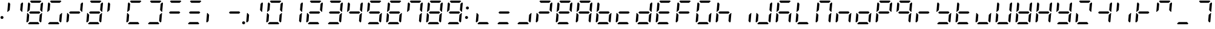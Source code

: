SplineFontDB: 3.2
FontName: DSEG7ClassicMini-Italic
FullName: DSEG7 Classic Mini-Italic
FamilyName: DSEG7 Classic Mini
Weight: Regular
Copyright: Created by Keshikan(https://twitter.com/keshinomi_88pro)\nwith FontForge 2.0 (http://fontforge.sf.net)
UComments: "2014-8-31: Created."
Version: 0.46
ItalicAngle: -5
UnderlinePosition: -100
UnderlineWidth: 50
Ascent: 1000
Descent: 0
InvalidEm: 0
LayerCount: 2
Layer: 0 0 "+gMyXYgAA" 1
Layer: 1 0 "+Uk2XYgAA" 0
XUID: [1021 682 390630330 14528854]
FSType: 8
OS2Version: 0
OS2_WeightWidthSlopeOnly: 0
OS2_UseTypoMetrics: 1
CreationTime: 1409488158
ModificationTime: 1632074870
PfmFamily: 17
TTFWeight: 400
TTFWidth: 5
LineGap: 90
VLineGap: 0
OS2TypoAscent: 0
OS2TypoAOffset: 1
OS2TypoDescent: 0
OS2TypoDOffset: 1
OS2TypoLinegap: 90
OS2WinAscent: 0
OS2WinAOffset: 1
OS2WinDescent: 0
OS2WinDOffset: 1
HheadAscent: 0
HheadAOffset: 1
HheadDescent: 0
HheadDOffset: 1
OS2Vendor: 'PfEd'
MarkAttachClasses: 1
DEI: 91125
LangName: 1033 "Created by Keshikan+AAoA-with FontForge 2.0 (http://fontforge.sf.net)" "" "" "" "" "Version 0.46" "" "" "" "Keshikan(Twitter:@keshinomi_88pro)" "" "" "http://www.keshikan.net" "Copyright (c) 2018, keshikan (http://www.keshikan.net),+AAoA-with Reserved Font Name +ACIA-DSEG+ACIA.+AAoACgAA-This Font Software is licensed under the SIL Open Font License, Version 1.1.+AAoA-This license is copied below, and is also available with a FAQ at:+AAoA-http://scripts.sil.org/OFL+AAoACgAK------------------------------------------------------------+AAoA-SIL OPEN FONT LICENSE Version 1.1 - 26 February 2007+AAoA------------------------------------------------------------+AAoACgAA-PREAMBLE+AAoA-The goals of the Open Font License (OFL) are to stimulate worldwide+AAoA-development of collaborative font projects, to support the font creation+AAoA-efforts of academic and linguistic communities, and to provide a free and+AAoA-open framework in which fonts may be shared and improved in partnership+AAoA-with others.+AAoACgAA-The OFL allows the licensed fonts to be used, studied, modified and+AAoA-redistributed freely as long as they are not sold by themselves. The+AAoA-fonts, including any derivative works, can be bundled, embedded, +AAoA-redistributed and/or sold with any software provided that any reserved+AAoA-names are not used by derivative works. The fonts and derivatives,+AAoA-however, cannot be released under any other type of license. The+AAoA-requirement for fonts to remain under this license does not apply+AAoA-to any document created using the fonts or their derivatives.+AAoACgAA-DEFINITIONS+AAoAIgAA-Font Software+ACIA refers to the set of files released by the Copyright+AAoA-Holder(s) under this license and clearly marked as such. This may+AAoA-include source files, build scripts and documentation.+AAoACgAi-Reserved Font Name+ACIA refers to any names specified as such after the+AAoA-copyright statement(s).+AAoACgAi-Original Version+ACIA refers to the collection of Font Software components as+AAoA-distributed by the Copyright Holder(s).+AAoACgAi-Modified Version+ACIA refers to any derivative made by adding to, deleting,+AAoA-or substituting -- in part or in whole -- any of the components of the+AAoA-Original Version, by changing formats or by porting the Font Software to a+AAoA-new environment.+AAoACgAi-Author+ACIA refers to any designer, engineer, programmer, technical+AAoA-writer or other person who contributed to the Font Software.+AAoACgAA-PERMISSION & CONDITIONS+AAoA-Permission is hereby granted, free of charge, to any person obtaining+AAoA-a copy of the Font Software, to use, study, copy, merge, embed, modify,+AAoA-redistribute, and sell modified and unmodified copies of the Font+AAoA-Software, subject to the following conditions:+AAoACgAA-1) Neither the Font Software nor any of its individual components,+AAoA-in Original or Modified Versions, may be sold by itself.+AAoACgAA-2) Original or Modified Versions of the Font Software may be bundled,+AAoA-redistributed and/or sold with any software, provided that each copy+AAoA-contains the above copyright notice and this license. These can be+AAoA-included either as stand-alone text files, human-readable headers or+AAoA-in the appropriate machine-readable metadata fields within text or+AAoA-binary files as long as those fields can be easily viewed by the user.+AAoACgAA-3) No Modified Version of the Font Software may use the Reserved Font+AAoA-Name(s) unless explicit written permission is granted by the corresponding+AAoA-Copyright Holder. This restriction only applies to the primary font name as+AAoA-presented to the users.+AAoACgAA-4) The name(s) of the Copyright Holder(s) or the Author(s) of the Font+AAoA-Software shall not be used to promote, endorse or advertise any+AAoA-Modified Version, except to acknowledge the contribution(s) of the+AAoA-Copyright Holder(s) and the Author(s) or with their explicit written+AAoA-permission.+AAoACgAA-5) The Font Software, modified or unmodified, in part or in whole,+AAoA-must be distributed entirely under this license, and must not be+AAoA-distributed under any other license. The requirement for fonts to+AAoA-remain under this license does not apply to any document created+AAoA-using the Font Software.+AAoACgAA-TERMINATION+AAoA-This license becomes null and void if any of the above conditions are+AAoA-not met.+AAoACgAA-DISCLAIMER+AAoA-THE FONT SOFTWARE IS PROVIDED +ACIA-AS IS+ACIA, WITHOUT WARRANTY OF ANY KIND,+AAoA-EXPRESS OR IMPLIED, INCLUDING BUT NOT LIMITED TO ANY WARRANTIES OF+AAoA-MERCHANTABILITY, FITNESS FOR A PARTICULAR PURPOSE AND NONINFRINGEMENT+AAoA-OF COPYRIGHT, PATENT, TRADEMARK, OR OTHER RIGHT. IN NO EVENT SHALL THE+AAoA-COPYRIGHT HOLDER BE LIABLE FOR ANY CLAIM, DAMAGES OR OTHER LIABILITY,+AAoA-INCLUDING ANY GENERAL, SPECIAL, INDIRECT, INCIDENTAL, OR CONSEQUENTIAL+AAoA-DAMAGES, WHETHER IN AN ACTION OF CONTRACT, TORT OR OTHERWISE, ARISING+AAoA-FROM, OUT OF THE USE OR INABILITY TO USE THE FONT SOFTWARE OR FROM+AAoA-OTHER DEALINGS IN THE FONT SOFTWARE." "http://scripts.sil.org/OFL" "" "" "" "" "DSEG.7 12:34"
Encoding: UnicodeBmp
Compacted: 1
UnicodeInterp: none
NameList: Adobe Glyph List
DisplaySize: -48
AntiAlias: 1
FitToEm: 1
WinInfo: 0 25 21
BeginPrivate: 0
EndPrivate
TeXData: 1 0 0 209715 104857 69905 513802 1048576 69905 783286 444596 497025 792723 393216 433062 380633 303038 157286 324010 404750 52429 2506097 1059062 262144
BeginChars: 65536 467

StartChar: zero
Encoding: 48 48 0
Width: 816
VWidth: 200
Flags: HW
LayerCount: 2
Fore
Refer: 74 10272 S 1 0 0 1 0 0 2
Refer: 73 10256 S 1 0 0 1 0 0 2
Refer: 72 10248 S 1 0 0 1 0 0 2
Refer: 71 10244 S 1 0 0 1 0 0 2
Refer: 70 10242 S 1 0 0 1 0 0 2
Refer: 69 10241 S 1 0 0 1 0 0 2
EndChar

StartChar: eight
Encoding: 56 56 1
Width: 816
VWidth: 200
Flags: HW
LayerCount: 2
Fore
Refer: 76 10304 N 1 0 0 1 0 0 2
Refer: 74 10272 N 1 0 0 1 0 0 2
Refer: 73 10256 N 1 0 0 1 0 0 2
Refer: 72 10248 N 1 0 0 1 0 0 2
Refer: 71 10244 N 1 0 0 1 0 0 2
Refer: 70 10242 N 1 0 0 1 0 0 2
Refer: 69 10241 N 1 0 0 1 0 0 2
EndChar

StartChar: one
Encoding: 49 49 2
Width: 816
VWidth: 200
Flags: HW
LayerCount: 2
Fore
Refer: 71 10244 N 1 0 0 1 0 0 2
Refer: 70 10242 N 1 0 0 1 0 0 2
EndChar

StartChar: two
Encoding: 50 50 3
Width: 816
VWidth: 200
Flags: HW
LayerCount: 2
Fore
Refer: 76 10304 N 1 0 0 1 0 0 2
Refer: 73 10256 N 1 0 0 1 0 0 2
Refer: 72 10248 N 1 0 0 1 0 0 2
Refer: 70 10242 N 1 0 0 1 0 0 2
Refer: 69 10241 N 1 0 0 1 0 0 2
EndChar

StartChar: three
Encoding: 51 51 4
Width: 816
VWidth: 200
Flags: HW
LayerCount: 2
Fore
Refer: 76 10304 N 1 0 0 1 0 0 2
Refer: 72 10248 N 1 0 0 1 0 0 2
Refer: 71 10244 N 1 0 0 1 0 0 2
Refer: 70 10242 N 1 0 0 1 0 0 2
Refer: 69 10241 N 1 0 0 1 0 0 2
EndChar

StartChar: four
Encoding: 52 52 5
Width: 816
VWidth: 200
Flags: HW
LayerCount: 2
Fore
Refer: 76 10304 N 1 0 0 1 0 0 2
Refer: 74 10272 N 1 0 0 1 0 0 2
Refer: 71 10244 N 1 0 0 1 0 0 2
Refer: 70 10242 N 1 0 0 1 0 0 2
EndChar

StartChar: five
Encoding: 53 53 6
Width: 816
VWidth: 200
Flags: HW
LayerCount: 2
Fore
Refer: 76 10304 N 1 0 0 1 0 0 2
Refer: 74 10272 N 1 0 0 1 0 0 2
Refer: 72 10248 N 1 0 0 1 0 0 2
Refer: 71 10244 N 1 0 0 1 0 0 2
Refer: 69 10241 N 1 0 0 1 0 0 2
EndChar

StartChar: six
Encoding: 54 54 7
Width: 816
VWidth: 200
Flags: HW
LayerCount: 2
Fore
Refer: 76 10304 N 1 0 0 1 0 0 2
Refer: 74 10272 N 1 0 0 1 0 0 2
Refer: 73 10256 N 1 0 0 1 0 0 2
Refer: 72 10248 N 1 0 0 1 0 0 2
Refer: 71 10244 N 1 0 0 1 0 0 2
Refer: 69 10241 N 1 0 0 1 0 0 2
EndChar

StartChar: seven
Encoding: 55 55 8
Width: 816
VWidth: 200
Flags: HW
LayerCount: 2
Fore
Refer: 74 10272 N 1 0 0 1 0 0 2
Refer: 71 10244 N 1 0 0 1 0 0 2
Refer: 70 10242 N 1 0 0 1 0 0 2
Refer: 69 10241 N 1 0 0 1 0 0 2
EndChar

StartChar: nine
Encoding: 57 57 9
Width: 816
VWidth: 200
Flags: HW
LayerCount: 2
Fore
Refer: 76 10304 N 1 0 0 1 0 0 2
Refer: 74 10272 N 1 0 0 1 0 0 2
Refer: 72 10248 N 1 0 0 1 0 0 2
Refer: 71 10244 N 1 0 0 1 0 0 2
Refer: 70 10242 N 1 0 0 1 0 0 2
Refer: 69 10241 N 1 0 0 1 0 0 2
EndChar

StartChar: a
Encoding: 97 97 10
Width: 816
VWidth: 200
Flags: HW
LayerCount: 2
Fore
Refer: 36 65 N 1 0 0 1 0 0 2
EndChar

StartChar: b
Encoding: 98 98 11
Width: 816
VWidth: 200
Flags: HW
LayerCount: 2
Fore
Refer: 37 66 N 1 0 0 1 0 0 2
EndChar

StartChar: c
Encoding: 99 99 12
Width: 816
VWidth: 200
Flags: HW
LayerCount: 2
Fore
Refer: 38 67 N 1 0 0 1 0 0 2
EndChar

StartChar: d
Encoding: 100 100 13
Width: 816
VWidth: 200
Flags: HW
LayerCount: 2
Fore
Refer: 39 68 N 1 0 0 1 0 0 2
EndChar

StartChar: e
Encoding: 101 101 14
Width: 816
VWidth: 200
Flags: HW
LayerCount: 2
Fore
Refer: 40 69 N 1 0 0 1 0 0 2
EndChar

StartChar: f
Encoding: 102 102 15
Width: 816
VWidth: 200
Flags: HW
LayerCount: 2
Fore
Refer: 41 70 N 1 0 0 1 0 0 2
EndChar

StartChar: g
Encoding: 103 103 16
Width: 816
VWidth: 200
Flags: HW
LayerCount: 2
Fore
Refer: 42 71 N 1 0 0 1 0 0 2
EndChar

StartChar: h
Encoding: 104 104 17
Width: 816
VWidth: 200
Flags: HW
LayerCount: 2
Fore
Refer: 43 72 N 1 0 0 1 0 0 2
EndChar

StartChar: i
Encoding: 105 105 18
Width: 816
VWidth: 200
Flags: HW
LayerCount: 2
Fore
Refer: 44 73 N 1 0 0 1 0 0 2
EndChar

StartChar: j
Encoding: 106 106 19
Width: 816
VWidth: 200
Flags: HW
LayerCount: 2
Fore
Refer: 45 74 N 1 0 0 1 0 0 2
EndChar

StartChar: k
Encoding: 107 107 20
Width: 816
VWidth: 200
Flags: HW
LayerCount: 2
Fore
Refer: 46 75 N 1 0 0 1 0 0 2
EndChar

StartChar: l
Encoding: 108 108 21
Width: 816
VWidth: 200
Flags: HW
LayerCount: 2
Fore
Refer: 47 76 N 1 0 0 1 0 0 2
EndChar

StartChar: m
Encoding: 109 109 22
Width: 816
VWidth: 200
Flags: HW
LayerCount: 2
Fore
Refer: 48 77 N 1 0 0 1 0 0 2
EndChar

StartChar: n
Encoding: 110 110 23
Width: 816
VWidth: 200
Flags: HW
LayerCount: 2
Fore
Refer: 49 78 N 1 0 0 1 0 0 2
EndChar

StartChar: o
Encoding: 111 111 24
Width: 816
VWidth: 200
Flags: HW
LayerCount: 2
Fore
Refer: 50 79 N 1 0 0 1 0 0 2
EndChar

StartChar: p
Encoding: 112 112 25
Width: 816
VWidth: 200
Flags: HW
LayerCount: 2
Fore
Refer: 51 80 N 1 0 0 1 0 0 2
EndChar

StartChar: q
Encoding: 113 113 26
Width: 816
VWidth: 200
Flags: HW
LayerCount: 2
Fore
Refer: 52 81 N 1 0 0 1 0 0 2
EndChar

StartChar: r
Encoding: 114 114 27
Width: 816
VWidth: 200
Flags: HW
LayerCount: 2
Fore
Refer: 53 82 N 1 0 0 1 0 0 2
EndChar

StartChar: s
Encoding: 115 115 28
Width: 816
VWidth: 200
Flags: HW
LayerCount: 2
Fore
Refer: 54 83 N 1 0 0 1 0 0 2
EndChar

StartChar: t
Encoding: 116 116 29
Width: 816
VWidth: 200
Flags: HW
LayerCount: 2
Fore
Refer: 55 84 N 1 0 0 1 0 0 2
EndChar

StartChar: u
Encoding: 117 117 30
Width: 816
VWidth: 200
Flags: HW
LayerCount: 2
Fore
Refer: 56 85 N 1 0 0 1 0 0 2
EndChar

StartChar: v
Encoding: 118 118 31
Width: 816
VWidth: 200
Flags: HW
LayerCount: 2
Fore
Refer: 57 86 N 1 0 0 1 0 0 2
EndChar

StartChar: w
Encoding: 119 119 32
Width: 816
VWidth: 200
Flags: HW
LayerCount: 2
Fore
Refer: 58 87 N 1 0 0 1 0 0 2
EndChar

StartChar: x
Encoding: 120 120 33
Width: 816
VWidth: 200
Flags: HW
LayerCount: 2
Fore
Refer: 59 88 N 1 0 0 1 0 0 2
EndChar

StartChar: y
Encoding: 121 121 34
Width: 816
VWidth: 200
Flags: HW
LayerCount: 2
Fore
Refer: 60 89 N 1 0 0 1 0 0 2
EndChar

StartChar: z
Encoding: 122 122 35
Width: 816
VWidth: 200
Flags: HW
LayerCount: 2
Fore
Refer: 61 90 N 1 0 0 1 0 0 2
EndChar

StartChar: A
Encoding: 65 65 36
Width: 816
VWidth: 200
Flags: HW
LayerCount: 2
Fore
Refer: 76 10304 N 1 0 0 1 0 0 2
Refer: 74 10272 N 1 0 0 1 0 0 2
Refer: 73 10256 N 1 0 0 1 0 0 2
Refer: 71 10244 N 1 0 0 1 0 0 2
Refer: 70 10242 N 1 0 0 1 0 0 2
Refer: 69 10241 N 1 0 0 1 0 0 2
EndChar

StartChar: B
Encoding: 66 66 37
Width: 816
VWidth: 200
Flags: HW
LayerCount: 2
Fore
Refer: 76 10304 N 1 0 0 1 0 0 2
Refer: 74 10272 N 1 0 0 1 0 0 2
Refer: 73 10256 N 1 0 0 1 0 0 2
Refer: 72 10248 N 1 0 0 1 0 0 2
Refer: 71 10244 N 1 0 0 1 0 0 2
EndChar

StartChar: C
Encoding: 67 67 38
Width: 816
VWidth: 200
Flags: HW
LayerCount: 2
Fore
Refer: 76 10304 N 1 0 0 1 0 0 2
Refer: 73 10256 N 1 0 0 1 0 0 2
Refer: 72 10248 N 1 0 0 1 0 0 2
EndChar

StartChar: D
Encoding: 68 68 39
Width: 816
VWidth: 200
Flags: HW
LayerCount: 2
Fore
Refer: 76 10304 N 1 0 0 1 0 0 2
Refer: 73 10256 N 1 0 0 1 0 0 2
Refer: 72 10248 N 1 0 0 1 0 0 2
Refer: 71 10244 N 1 0 0 1 0 0 2
Refer: 70 10242 N 1 0 0 1 0 0 2
EndChar

StartChar: E
Encoding: 69 69 40
Width: 816
VWidth: 200
Flags: HW
LayerCount: 2
Fore
Refer: 76 10304 N 1 0 0 1 0 0 2
Refer: 74 10272 N 1 0 0 1 0 0 2
Refer: 73 10256 N 1 0 0 1 0 0 2
Refer: 72 10248 N 1 0 0 1 0 0 2
Refer: 69 10241 N 1 0 0 1 0 0 2
EndChar

StartChar: F
Encoding: 70 70 41
Width: 816
VWidth: 200
Flags: HW
LayerCount: 2
Fore
Refer: 76 10304 N 1 0 0 1 0 0 2
Refer: 74 10272 N 1 0 0 1 0 0 2
Refer: 73 10256 N 1 0 0 1 0 0 2
Refer: 69 10241 N 1 0 0 1 0 0 2
EndChar

StartChar: G
Encoding: 71 71 42
Width: 816
VWidth: 200
Flags: HW
LayerCount: 2
Fore
Refer: 74 10272 N 1 0 0 1 0 0 2
Refer: 73 10256 N 1 0 0 1 0 0 2
Refer: 72 10248 N 1 0 0 1 0 0 2
Refer: 71 10244 N 1 0 0 1 0 0 2
Refer: 69 10241 N 1 0 0 1 0 0 2
EndChar

StartChar: H
Encoding: 72 72 43
Width: 816
VWidth: 200
Flags: HW
LayerCount: 2
Fore
Refer: 76 10304 N 1 0 0 1 0 0 2
Refer: 74 10272 N 1 0 0 1 0 0 2
Refer: 73 10256 N 1 0 0 1 0 0 2
Refer: 71 10244 N 1 0 0 1 0 0 2
EndChar

StartChar: I
Encoding: 73 73 44
Width: 816
VWidth: 200
Flags: HW
LayerCount: 2
Fore
Refer: 71 10244 N 1 0 0 1 0 0 2
EndChar

StartChar: J
Encoding: 74 74 45
Width: 816
VWidth: 200
Flags: HW
LayerCount: 2
Fore
Refer: 73 10256 N 1 0 0 1 0 0 2
Refer: 72 10248 N 1 0 0 1 0 0 2
Refer: 71 10244 N 1 0 0 1 0 0 2
Refer: 70 10242 N 1 0 0 1 0 0 2
EndChar

StartChar: K
Encoding: 75 75 46
Width: 816
VWidth: 200
Flags: HW
LayerCount: 2
Fore
Refer: 76 10304 N 1 0 0 1 0 0 2
Refer: 74 10272 N 1 0 0 1 0 0 2
Refer: 73 10256 N 1 0 0 1 0 0 2
Refer: 71 10244 N 1 0 0 1 0 0 2
Refer: 69 10241 N 1 0 0 1 0 0 2
EndChar

StartChar: L
Encoding: 76 76 47
Width: 816
VWidth: 200
Flags: HW
LayerCount: 2
Fore
Refer: 74 10272 N 1 0 0 1 0 0 2
Refer: 73 10256 N 1 0 0 1 0 0 2
Refer: 72 10248 N 1 0 0 1 0 0 2
EndChar

StartChar: M
Encoding: 77 77 48
Width: 816
VWidth: 200
Flags: HW
LayerCount: 2
Fore
Refer: 74 10272 N 1 0 0 1 0 0 2
Refer: 73 10256 N 1 0 0 1 0 0 2
Refer: 71 10244 N 1 0 0 1 0 0 2
Refer: 70 10242 N 1 0 0 1 0 0 2
Refer: 69 10241 N 1 0 0 1 0 0 2
EndChar

StartChar: N
Encoding: 78 78 49
Width: 816
VWidth: 200
Flags: HW
LayerCount: 2
Fore
Refer: 76 10304 N 1 0 0 1 0 0 2
Refer: 73 10256 N 1 0 0 1 0 0 2
Refer: 71 10244 N 1 0 0 1 0 0 2
EndChar

StartChar: O
Encoding: 79 79 50
Width: 816
VWidth: 200
Flags: HW
LayerCount: 2
Fore
Refer: 76 10304 N 1 0 0 1 0 0 2
Refer: 73 10256 N 1 0 0 1 0 0 2
Refer: 72 10248 N 1 0 0 1 0 0 2
Refer: 71 10244 N 1 0 0 1 0 0 2
EndChar

StartChar: P
Encoding: 80 80 51
Width: 816
VWidth: 200
Flags: HW
LayerCount: 2
Fore
Refer: 76 10304 N 1 0 0 1 0 0 2
Refer: 74 10272 N 1 0 0 1 0 0 2
Refer: 73 10256 N 1 0 0 1 0 0 2
Refer: 70 10242 N 1 0 0 1 0 0 2
Refer: 69 10241 N 1 0 0 1 0 0 2
EndChar

StartChar: Q
Encoding: 81 81 52
Width: 816
VWidth: 200
Flags: HW
LayerCount: 2
Fore
Refer: 76 10304 N 1 0 0 1 0 0 2
Refer: 74 10272 N 1 0 0 1 0 0 2
Refer: 71 10244 N 1 0 0 1 0 0 2
Refer: 70 10242 N 1 0 0 1 0 0 2
Refer: 69 10241 N 1 0 0 1 0 0 2
EndChar

StartChar: R
Encoding: 82 82 53
Width: 816
VWidth: 200
Flags: HW
LayerCount: 2
Fore
Refer: 76 10304 N 1 0 0 1 0 0 2
Refer: 73 10256 N 1 0 0 1 0 0 2
EndChar

StartChar: S
Encoding: 83 83 54
Width: 816
VWidth: 200
Flags: HW
LayerCount: 2
Fore
Refer: 76 10304 N 1 0 0 1 0 0 2
Refer: 74 10272 N 1 0 0 1 0 0 2
Refer: 72 10248 N 1 0 0 1 0 0 2
Refer: 71 10244 N 1 0 0 1 0 0 2
EndChar

StartChar: T
Encoding: 84 84 55
Width: 816
VWidth: 200
Flags: HW
LayerCount: 2
Fore
Refer: 76 10304 N 1 0 0 1 0 0 2
Refer: 74 10272 N 1 0 0 1 0 0 2
Refer: 73 10256 N 1 0 0 1 0 0 2
Refer: 72 10248 N 1 0 0 1 0 0 2
EndChar

StartChar: U
Encoding: 85 85 56
Width: 816
VWidth: 200
Flags: HW
LayerCount: 2
Fore
Refer: 73 10256 N 1 0 0 1 0 0 2
Refer: 72 10248 N 1 0 0 1 0 0 2
Refer: 71 10244 N 1 0 0 1 0 0 2
EndChar

StartChar: V
Encoding: 86 86 57
Width: 816
VWidth: 200
Flags: HW
LayerCount: 2
Fore
Refer: 74 10272 N 1 0 0 1 0 0 2
Refer: 73 10256 N 1 0 0 1 0 0 2
Refer: 72 10248 N 1 0 0 1 0 0 2
Refer: 71 10244 N 1 0 0 1 0 0 2
Refer: 70 10242 N 1 0 0 1 0 0 2
EndChar

StartChar: W
Encoding: 87 87 58
Width: 816
VWidth: 200
Flags: HW
LayerCount: 2
Fore
Refer: 76 10304 N 1 0 0 1 0 0 2
Refer: 74 10272 N 1 0 0 1 0 0 2
Refer: 73 10256 N 1 0 0 1 0 0 2
Refer: 72 10248 N 1 0 0 1 0 0 2
Refer: 71 10244 N 1 0 0 1 0 0 2
Refer: 70 10242 N 1 0 0 1 0 0 2
EndChar

StartChar: X
Encoding: 88 88 59
Width: 816
VWidth: 200
Flags: HW
LayerCount: 2
Fore
Refer: 76 10304 N 1 0 0 1 0 0 2
Refer: 74 10272 N 1 0 0 1 0 0 2
Refer: 73 10256 N 1 0 0 1 0 0 2
Refer: 71 10244 N 1 0 0 1 0 0 2
Refer: 70 10242 N 1 0 0 1 0 0 2
EndChar

StartChar: Y
Encoding: 89 89 60
Width: 816
VWidth: 200
Flags: HW
LayerCount: 2
Fore
Refer: 76 10304 N 1 0 0 1 0 0 2
Refer: 74 10272 N 1 0 0 1 0 0 2
Refer: 72 10248 N 1 0 0 1 0 0 2
Refer: 71 10244 N 1 0 0 1 0 0 2
Refer: 70 10242 N 1 0 0 1 0 0 2
EndChar

StartChar: Z
Encoding: 90 90 61
Width: 816
VWidth: 200
Flags: HW
LayerCount: 2
Fore
Refer: 73 10256 N 1 0 0 1 0 0 2
Refer: 72 10248 N 1 0 0 1 0 0 2
Refer: 70 10242 N 1 0 0 1 0 0 2
Refer: 69 10241 N 1 0 0 1 0 0 2
EndChar

StartChar: hyphen
Encoding: 45 45 62
Width: 816
VWidth: 200
Flags: HW
LayerCount: 2
Fore
Refer: 76 10304 N 1 0 0 1 0 0 2
EndChar

StartChar: colon
Encoding: 58 58 63
Width: 200
VWidth: 0
Flags: HW
LayerCount: 2
Fore
Refer: 66 33 N 1 0 0 1 0 0 2
Refer: 370 161 N 1 0 0 1 0 0 2
EndChar

StartChar: period
Encoding: 46 46 64
Width: 0
VWidth: 200
Flags: HW
LayerCount: 2
Fore
Refer: 78 10368 N 1 0 0 1 -816 0 2
EndChar

StartChar: space
Encoding: 32 32 65
Width: 816
VWidth: 200
Flags: HW
LayerCount: 2
EndChar

StartChar: exclam
Encoding: 33 33 66
Width: 200
VWidth: 0
Flags: HW
LayerCount: 2
Fore
SplineSet
144 281 m 0
 144 272 142 264 139 257 c 0
 136 250 132 243 126 237 c 0
 120 231 113 227 106 224 c 0
 99 221 91 219 82 219 c 0
 73 219 65 221 58 224 c 0
 51 227 44 231 38 237 c 0
 32 243 28 250 25 257 c 0
 22 264 20 272 20 281 c 0
 20 290 22 298 25 305 c 0
 28 312 32 318 38 324 c 0
 44 330 51 335 58 338 c 0
 65 341 73 342 82 342 c 0
 91 342 99 341 106 338 c 0
 113 335 120 330 126 324 c 0
 132 318 136 312 139 305 c 0
 142 298 144 290 144 281 c 0
EndSplineSet
EndChar

StartChar: underscore
Encoding: 95 95 67
Width: 816
VWidth: 200
Flags: HW
LayerCount: 2
Fore
Refer: 72 10248 N 1 0 0 1 0 0 2
EndChar

StartChar: degree
Encoding: 176 176 68
Width: 816
VWidth: 200
Flags: HW
LayerCount: 2
Fore
Refer: 76 10304 N 1 0 0 1 0 0 2
Refer: 74 10272 N 1 0 0 1 0 0 2
Refer: 70 10242 N 1 0 0 1 0 0 2
Refer: 69 10241 N 1 0 0 1 0 0 2
EndChar

StartChar: uni2801
Encoding: 10241 10241 69
Width: 816
VWidth: 200
Flags: HW
LayerCount: 2
Fore
SplineSet
215 969 m 1
 248 1000 l 1
 655 1000 l 1
 683 969 l 1
 616 907 l 1
 271 907 l 1
 215 969 l 1
EndSplineSet
EndChar

StartChar: uni2802
Encoding: 10242 10242 70
Width: 816
VWidth: 200
Flags: HW
LayerCount: 2
Fore
SplineSet
723 925 m 1
 752 895 l 1
 720 531 l 1
 702 531 l 1
 690 544 l 1
 634 605 l 1
 656 864 l 1
 723 925 l 1
EndSplineSet
EndChar

StartChar: uni2804
Encoding: 10244 10244 71
Width: 816
VWidth: 200
Flags: HW
LayerCount: 2
Fore
SplineSet
682 456 m 1
 696 469 l 1
 714 469 l 1
 683 105 l 1
 649 75 l 1
 593 136 l 1
 615 394 l 1
 682 456 l 1
EndSplineSet
EndChar

StartChar: uni2808
Encoding: 10248 10248 72
Width: 816
VWidth: 200
Flags: HW
LayerCount: 2
Fore
SplineSet
601 31 m 1
 568 0 l 1
 161 0 l 1
 133 31 l 1
 200 93 l 1
 545 93 l 1
 601 31 l 1
EndSplineSet
EndChar

StartChar: uni2810
Encoding: 10256 10256 73
Width: 816
VWidth: 200
Flags: HW
LayerCount: 2
Fore
SplineSet
93 75 m 1
 64 105 l 1
 96 469 l 1
 114 469 l 1
 126 456 l 1
 182 395 l 1
 160 136 l 1
 93 75 l 1
EndSplineSet
EndChar

StartChar: uni2820
Encoding: 10272 10272 74
Width: 816
VWidth: 200
Flags: HW
LayerCount: 2
Fore
SplineSet
134 544 m 1
 120 531 l 1
 102 531 l 1
 133 894 l 1
 167 925 l 1
 223 864 l 1
 201 605 l 1
 134 544 l 1
EndSplineSet
EndChar

StartChar: uni2800
Encoding: 10240 10240 75
Width: 816
VWidth: 200
Flags: HW
LayerCount: 2
EndChar

StartChar: uni2840
Encoding: 10304 10304 76
Width: 816
VWidth: 200
Flags: HW
LayerCount: 2
Fore
SplineSet
600 546 m 1
 642 500 l 1
 592 454 l 1
 216 454 l 1
 174 500 l 1
 224 546 l 1
 600 546 l 1
EndSplineSet
EndChar

StartChar: uni2860
Encoding: 10336 10336 77
Width: 816
VWidth: 200
Flags: HW
LayerCount: 2
Fore
Refer: 74 10272 N 1 0 0 1 0 0 2
Refer: 76 10304 N 1 0 0 1 0 0 2
EndChar

StartChar: uni2880
Encoding: 10368 10368 78
Width: 816
VWidth: 200
Flags: HW
LayerCount: 2
Fore
SplineSet
834 62 m 0
 834 53 832 45 829 38 c 0
 826 31 822 24 816 18 c 0
 810 12 803 8 796 5 c 0
 789 2 781 0 772 0 c 0
 763 0 755 2 748 5 c 0
 741 8 734 12 728 18 c 0
 722 24 718 31 715 38 c 0
 712 45 710 53 710 62 c 0
 710 71 712 79 715 86 c 0
 718 93 722 100 728 106 c 0
 734 112 741 116 748 119 c 0
 755 122 763 124 772 124 c 0
 781 124 789 122 796 119 c 0
 803 116 810 112 816 106 c 0
 822 100 826 93 829 86 c 0
 832 79 834 71 834 62 c 0
EndSplineSet
EndChar

StartChar: parenleft
Encoding: 40 40 79
Width: 816
VWidth: 200
Flags: HW
LayerCount: 2
Fore
Refer: 69 10241 N 1 0 0 1 0 0 2
Refer: 72 10248 N 1 0 0 1 0 0 2
Refer: 73 10256 N 1 0 0 1 0 0 2
Refer: 74 10272 N 1 0 0 1 0 0 2
EndChar

StartChar: parenright
Encoding: 41 41 80
Width: 816
VWidth: 200
Flags: HW
LayerCount: 2
Fore
Refer: 69 10241 N 1 0 0 1 0 0 2
Refer: 70 10242 N 1 0 0 1 0 0 2
Refer: 71 10244 N 1 0 0 1 0 0 2
Refer: 72 10248 N 1 0 0 1 0 0 2
EndChar

StartChar: bracketleft
Encoding: 91 91 81
Width: 816
VWidth: 200
Flags: HW
LayerCount: 2
Fore
Refer: 76 10304 N 1 0 0 1 0 0 2
Refer: 71 10244 N 1 0 0 1 0 0 2
Refer: 70 10242 N 1 0 0 1 0 0 2
EndChar

StartChar: braceleft
Encoding: 123 123 82
Width: 816
VWidth: 200
Flags: HW
LayerCount: 2
Fore
Refer: 74 10272 N 1 0 0 1 0 0 2
Refer: 69 10241 N 1 0 0 1 0 0 2
EndChar

StartChar: bracketright
Encoding: 93 93 83
Width: 816
VWidth: 200
Flags: HW
LayerCount: 2
Fore
Refer: 76 10304 N 1 0 0 1 0 0 2
Refer: 74 10272 N 1 0 0 1 0 0 2
Refer: 73 10256 N 1 0 0 1 0 0 2
EndChar

StartChar: braceright
Encoding: 125 125 84
Width: 816
VWidth: 200
Flags: HW
LayerCount: 2
Fore
Refer: 70 10242 N 1 0 0 1 0 0 2
Refer: 69 10241 N 1 0 0 1 0 0 2
EndChar

StartChar: macron
Encoding: 175 175 85
Width: 816
VWidth: 200
Flags: HW
LayerCount: 2
Fore
Refer: 69 10241 N 1 0 0 1 0 0 2
EndChar

StartChar: uni00AD
Encoding: 173 173 86
Width: 816
VWidth: 200
Flags: HW
LayerCount: 2
Fore
Refer: 76 10304 S 1 0 0 1 0 0 2
EndChar

StartChar: slash
Encoding: 47 47 87
Width: 816
VWidth: 200
Flags: HW
LayerCount: 2
Fore
Refer: 70 10242 N 1 0 0 1 0 0 2
Refer: 73 10256 N 1 0 0 1 0 0 2
EndChar

StartChar: backslash
Encoding: 92 92 88
Width: 816
VWidth: 200
Flags: HW
LayerCount: 2
Fore
Refer: 71 10244 N 1 0 0 1 0 0 2
Refer: 74 10272 N 1 0 0 1 0 0 2
EndChar

StartChar: bar
Encoding: 124 124 89
Width: 816
VWidth: 200
Flags: HW
LayerCount: 2
Fore
Refer: 73 10256 N 1 0 0 1 0 0 2
Refer: 74 10272 N 1 0 0 1 0 0 2
EndChar

StartChar: brokenbar
Encoding: 166 166 90
Width: 816
VWidth: 200
Flags: HW
LayerCount: 2
Fore
Refer: 70 10242 S 1 0 0 1 0 0 2
Refer: 71 10244 S 1 0 0 1 0 0 2
Refer: 73 10256 S 1 0 0 1 0 0 2
Refer: 74 10272 S 1 0 0 1 0 0 2
EndChar

StartChar: less
Encoding: 60 60 91
Width: 816
VWidth: 200
Flags: HW
LayerCount: 2
Fore
Refer: 72 10248 N 1 0 0 1 0 0 2
Refer: 73 10256 N 1 0 0 1 0 0 2
EndChar

StartChar: greater
Encoding: 62 62 92
Width: 816
VWidth: 200
Flags: HW
LayerCount: 2
Fore
Refer: 71 10244 N 1 0 0 1 0 0 2
Refer: 72 10248 N 1 0 0 1 0 0 2
EndChar

StartChar: equal
Encoding: 61 61 93
Width: 816
VWidth: 200
Flags: HW
LayerCount: 2
Fore
Refer: 72 10248 N 1 0 0 1 0 0 2
Refer: 76 10304 N 1 0 0 1 0 0 2
EndChar

StartChar: quotesingle
Encoding: 39 39 94
Width: 816
VWidth: 200
Flags: HW
LayerCount: 2
Fore
Refer: 74 10272 N 1 0 0 1 0 0 2
EndChar

StartChar: asciitilde
Encoding: 126 126 95
Width: 816
VWidth: 200
Flags: HW
LayerCount: 2
Fore
Refer: 76 10304 N 1 0 0 1 0 0 2
EndChar

StartChar: asciicircum
Encoding: 94 94 96
Width: 816
VWidth: 200
Flags: HW
LayerCount: 2
Fore
Refer: 69 10241 N 1 0 0 1 0 0 2
Refer: 70 10242 N 1 0 0 1 0 0 2
Refer: 74 10272 N 1 0 0 1 0 0 2
EndChar

StartChar: question
Encoding: 63 63 97
Width: 816
VWidth: 200
Flags: HW
LayerCount: 2
Fore
Refer: 76 10304 N 1 0 0 1 0 0 2
Refer: 73 10256 N 1 0 0 1 0 0 2
Refer: 70 10242 N 1 0 0 1 0 0 2
Refer: 69 10241 N 1 0 0 1 0 0 2
EndChar

StartChar: semicolon
Encoding: 59 59 98
Width: 200
VWidth: 0
Flags: HW
LayerCount: 2
EndChar

StartChar: comma
Encoding: 44 44 99
Width: 816
VWidth: 200
Flags: HW
LayerCount: 2
Fore
Refer: 73 10256 N 1 0 0 1 0 0 2
EndChar

StartChar: plus
Encoding: 43 43 100
Width: 816
VWidth: 200
Flags: HW
LayerCount: 2
Fore
Refer: 69 10241 N 1 0 0 1 0 0 2
Refer: 72 10248 N 1 0 0 1 0 0 2
Refer: 76 10304 N 1 0 0 1 0 0 2
EndChar

StartChar: at
Encoding: 64 64 101
Width: 816
VWidth: 200
Flags: HW
LayerCount: 2
Fore
Refer: 69 10241 N 1 0 0 1 0 0 2
Refer: 70 10242 N 1 0 0 1 0 0 2
Refer: 72 10248 N 1 0 0 1 0 0 2
Refer: 73 10256 N 1 0 0 1 0 0 2
Refer: 74 10272 N 1 0 0 1 0 0 2
Refer: 76 10304 N 1 0 0 1 0 0 2
EndChar

StartChar: grave
Encoding: 96 96 102
Width: 816
VWidth: 200
Flags: HW
LayerCount: 2
Fore
Refer: 69 10241 N 1 0 0 1 0 0 2
Refer: 70 10242 N 1 0 0 1 0 0 2
Refer: 71 10244 N 1 0 0 1 0 0 2
EndChar

StartChar: ampersand
Encoding: 38 38 103
Width: 816
VWidth: 200
Flags: HW
LayerCount: 2
Fore
Refer: 69 10241 N 1 0 0 1 0 0 2
Refer: 70 10242 N 1 0 0 1 0 0 2
Refer: 71 10244 N 1 0 0 1 0 0 2
Refer: 72 10248 N 1 0 0 1 0 0 2
Refer: 73 10256 N 1 0 0 1 0 0 2
Refer: 76 10304 N 1 0 0 1 0 0 2
EndChar

StartChar: percent
Encoding: 37 37 104
Width: 816
VWidth: 200
Flags: HW
LayerCount: 2
Fore
Refer: 70 10242 N 1 0 0 1 0 0 2
Refer: 73 10256 N 1 0 0 1 0 0 2
Refer: 76 10304 N 1 0 0 1 0 0 2
EndChar

StartChar: dollar
Encoding: 36 36 105
Width: 816
VWidth: 200
Flags: HW
LayerCount: 2
Fore
Refer: 69 10241 N 1 0 0 1 0 0 2
Refer: 71 10244 N 1 0 0 1 0 0 2
Refer: 72 10248 N 1 0 0 1 0 0 2
Refer: 74 10272 N 1 0 0 1 0 0 2
EndChar

StartChar: numbersign
Encoding: 35 35 106
Width: 816
VWidth: 200
Flags: HW
LayerCount: 2
Fore
Refer: 76 10304 N 1 0 0 1 0 0 2
Refer: 74 10272 N 1 0 0 1 0 0 2
Refer: 73 10256 N 1 0 0 1 0 0 2
Refer: 72 10248 N 1 0 0 1 0 0 2
Refer: 71 10244 N 1 0 0 1 0 0 2
Refer: 70 10242 N 1 0 0 1 0 0 2
Refer: 69 10241 N 1 0 0 1 0 0 2
EndChar

StartChar: quotedbl
Encoding: 34 34 107
Width: 816
VWidth: 200
Flags: HW
LayerCount: 2
Fore
Refer: 70 10242 N 1 0 0 1 0 0 2
Refer: 74 10272 N 1 0 0 1 0 0 2
EndChar

StartChar: asterisk
Encoding: 42 42 108
Width: 816
VWidth: 200
Flags: HW
LayerCount: 2
Fore
Refer: 69 10241 N 1 0 0 1 0 0 2
Refer: 76 10304 N 1 0 0 1 0 0 2
EndChar

StartChar: mu
Encoding: 181 181 109
Width: 816
VWidth: 200
Flags: HW
LayerCount: 2
Fore
Refer: 70 10242 N 1 0 0 1 0 0 2
Refer: 73 10256 N 1 0 0 1 0 0 2
Refer: 74 10272 N 1 0 0 1 0 0 2
Refer: 76 10304 N 1 0 0 1 0 0 2
EndChar

StartChar: uni2803
Encoding: 10243 10243 110
Width: 816
VWidth: 200
Flags: HW
LayerCount: 2
Fore
Refer: 70 10242 N 1 0 0 1 0 0 2
Refer: 69 10241 N 1 0 0 1 0 0 2
EndChar

StartChar: uni2805
Encoding: 10245 10245 111
Width: 816
VWidth: 200
Flags: HW
LayerCount: 2
Fore
Refer: 71 10244 N 1 0 0 1 0 0 2
Refer: 69 10241 N 1 0 0 1 0 0 2
EndChar

StartChar: uni2806
Encoding: 10246 10246 112
Width: 816
VWidth: 200
Flags: HW
LayerCount: 2
Fore
Refer: 71 10244 N 1 0 0 1 0 0 2
Refer: 70 10242 N 1 0 0 1 0 0 2
EndChar

StartChar: uni2807
Encoding: 10247 10247 113
Width: 816
VWidth: 200
Flags: HW
LayerCount: 2
Fore
Refer: 69 10241 N 1 0 0 1 0 0 2
Refer: 70 10242 N 1 0 0 1 0 0 2
Refer: 71 10244 N 1 0 0 1 0 0 2
EndChar

StartChar: uni2809
Encoding: 10249 10249 114
Width: 816
VWidth: 200
Flags: HW
LayerCount: 2
Fore
Refer: 72 10248 N 1 0 0 1 0 0 2
Refer: 69 10241 N 1 0 0 1 0 0 2
EndChar

StartChar: uni280A
Encoding: 10250 10250 115
Width: 816
VWidth: 200
Flags: HW
LayerCount: 2
Fore
Refer: 72 10248 N 1 0 0 1 0 0 2
Refer: 70 10242 N 1 0 0 1 0 0 2
EndChar

StartChar: uni280B
Encoding: 10251 10251 116
Width: 816
VWidth: 200
Flags: HW
LayerCount: 2
Fore
Refer: 72 10248 N 1 0 0 1 0 0 2
Refer: 70 10242 N 1 0 0 1 0 0 2
Refer: 69 10241 N 1 0 0 1 0 0 2
EndChar

StartChar: uni280C
Encoding: 10252 10252 117
Width: 816
VWidth: 200
Flags: HW
LayerCount: 2
Fore
Refer: 72 10248 N 1 0 0 1 0 0 2
Refer: 71 10244 N 1 0 0 1 0 0 2
EndChar

StartChar: uni280D
Encoding: 10253 10253 118
Width: 816
VWidth: 200
Flags: HW
LayerCount: 2
Fore
Refer: 72 10248 N 1 0 0 1 0 0 2
Refer: 71 10244 N 1 0 0 1 0 0 2
Refer: 69 10241 N 1 0 0 1 0 0 2
EndChar

StartChar: uni280E
Encoding: 10254 10254 119
Width: 816
VWidth: 200
Flags: HW
LayerCount: 2
Fore
Refer: 72 10248 N 1 0 0 1 0 0 2
Refer: 71 10244 N 1 0 0 1 0 0 2
Refer: 70 10242 N 1 0 0 1 0 0 2
EndChar

StartChar: uni280F
Encoding: 10255 10255 120
Width: 816
VWidth: 200
Flags: HW
LayerCount: 2
Fore
Refer: 72 10248 N 1 0 0 1 0 0 2
Refer: 71 10244 N 1 0 0 1 0 0 2
Refer: 70 10242 N 1 0 0 1 0 0 2
Refer: 69 10241 N 1 0 0 1 0 0 2
EndChar

StartChar: uni2811
Encoding: 10257 10257 121
Width: 816
VWidth: 200
Flags: HW
LayerCount: 2
Fore
Refer: 73 10256 N 1 0 0 1 0 0 2
Refer: 69 10241 N 1 0 0 1 0 0 2
EndChar

StartChar: uni2812
Encoding: 10258 10258 122
Width: 816
VWidth: 200
Flags: HW
LayerCount: 2
Fore
Refer: 73 10256 N 1 0 0 1 0 0 2
Refer: 70 10242 N 1 0 0 1 0 0 2
EndChar

StartChar: uni2813
Encoding: 10259 10259 123
Width: 816
VWidth: 200
Flags: HW
LayerCount: 2
Fore
Refer: 73 10256 N 1 0 0 1 0 0 2
Refer: 70 10242 N 1 0 0 1 0 0 2
Refer: 69 10241 N 1 0 0 1 0 0 2
EndChar

StartChar: uni2814
Encoding: 10260 10260 124
Width: 816
VWidth: 200
Flags: HW
LayerCount: 2
Fore
Refer: 73 10256 N 1 0 0 1 0 0 2
Refer: 71 10244 N 1 0 0 1 0 0 2
EndChar

StartChar: uni2815
Encoding: 10261 10261 125
Width: 816
VWidth: 200
Flags: HW
LayerCount: 2
Fore
Refer: 73 10256 N 1 0 0 1 0 0 2
Refer: 71 10244 N 1 0 0 1 0 0 2
Refer: 69 10241 N 1 0 0 1 0 0 2
EndChar

StartChar: uni2816
Encoding: 10262 10262 126
Width: 816
VWidth: 200
Flags: HW
LayerCount: 2
Fore
Refer: 73 10256 N 1 0 0 1 0 0 2
Refer: 71 10244 N 1 0 0 1 0 0 2
Refer: 70 10242 N 1 0 0 1 0 0 2
EndChar

StartChar: uni2817
Encoding: 10263 10263 127
Width: 816
VWidth: 200
Flags: HW
LayerCount: 2
Fore
Refer: 73 10256 N 1 0 0 1 0 0 2
Refer: 71 10244 N 1 0 0 1 0 0 2
Refer: 70 10242 N 1 0 0 1 0 0 2
Refer: 69 10241 N 1 0 0 1 0 0 2
EndChar

StartChar: uni2818
Encoding: 10264 10264 128
Width: 816
VWidth: 200
Flags: HW
LayerCount: 2
Fore
Refer: 73 10256 N 1 0 0 1 0 0 2
Refer: 72 10248 N 1 0 0 1 0 0 2
EndChar

StartChar: uni2819
Encoding: 10265 10265 129
Width: 816
VWidth: 200
Flags: HW
LayerCount: 2
Fore
Refer: 73 10256 N 1 0 0 1 0 0 2
Refer: 72 10248 N 1 0 0 1 0 0 2
Refer: 69 10241 N 1 0 0 1 0 0 2
EndChar

StartChar: uni281A
Encoding: 10266 10266 130
Width: 816
VWidth: 200
Flags: HW
LayerCount: 2
Fore
Refer: 73 10256 N 1 0 0 1 0 0 2
Refer: 72 10248 N 1 0 0 1 0 0 2
Refer: 70 10242 N 1 0 0 1 0 0 2
EndChar

StartChar: uni281B
Encoding: 10267 10267 131
Width: 816
VWidth: 200
Flags: HW
LayerCount: 2
Fore
Refer: 73 10256 N 1 0 0 1 0 0 2
Refer: 72 10248 N 1 0 0 1 0 0 2
Refer: 70 10242 N 1 0 0 1 0 0 2
Refer: 69 10241 N 1 0 0 1 0 0 2
EndChar

StartChar: uni281C
Encoding: 10268 10268 132
Width: 816
VWidth: 200
Flags: HW
LayerCount: 2
Fore
Refer: 73 10256 N 1 0 0 1 0 0 2
Refer: 72 10248 N 1 0 0 1 0 0 2
Refer: 71 10244 N 1 0 0 1 0 0 2
EndChar

StartChar: uni281D
Encoding: 10269 10269 133
Width: 816
VWidth: 200
Flags: HW
LayerCount: 2
Fore
Refer: 73 10256 N 1 0 0 1 0 0 2
Refer: 72 10248 N 1 0 0 1 0 0 2
Refer: 71 10244 N 1 0 0 1 0 0 2
Refer: 69 10241 N 1 0 0 1 0 0 2
EndChar

StartChar: uni281E
Encoding: 10270 10270 134
Width: 816
VWidth: 200
Flags: HW
LayerCount: 2
Fore
Refer: 73 10256 N 1 0 0 1 0 0 2
Refer: 72 10248 N 1 0 0 1 0 0 2
Refer: 71 10244 N 1 0 0 1 0 0 2
Refer: 70 10242 N 1 0 0 1 0 0 2
EndChar

StartChar: uni281F
Encoding: 10271 10271 135
Width: 816
VWidth: 200
Flags: HW
LayerCount: 2
Fore
Refer: 73 10256 N 1 0 0 1 0 0 2
Refer: 72 10248 N 1 0 0 1 0 0 2
Refer: 71 10244 N 1 0 0 1 0 0 2
Refer: 70 10242 N 1 0 0 1 0 0 2
Refer: 69 10241 N 1 0 0 1 0 0 2
EndChar

StartChar: uni2821
Encoding: 10273 10273 136
Width: 816
VWidth: 200
Flags: HW
LayerCount: 2
Fore
Refer: 69 10241 N 1 0 0 1 0 0 2
Refer: 74 10272 N 1 0 0 1 0 0 2
EndChar

StartChar: uni2822
Encoding: 10274 10274 137
Width: 816
VWidth: 200
Flags: HW
LayerCount: 2
Fore
Refer: 70 10242 S 1 0 0 1 0 0 2
Refer: 74 10272 N 1 0 0 1 0 0 2
EndChar

StartChar: uni2823
Encoding: 10275 10275 138
Width: 816
VWidth: 200
Flags: HW
LayerCount: 2
Fore
Refer: 70 10242 N 1 0 0 1 0 0 2
Refer: 69 10241 N 1 0 0 1 0 0 2
Refer: 74 10272 N 1 0 0 1 0 0 2
EndChar

StartChar: uni2824
Encoding: 10276 10276 139
Width: 816
VWidth: 200
Flags: HW
LayerCount: 2
Fore
Refer: 71 10244 N 1 0 0 1 0 0 2
Refer: 74 10272 N 1 0 0 1 0 0 2
EndChar

StartChar: uni2825
Encoding: 10277 10277 140
Width: 816
VWidth: 200
Flags: HW
LayerCount: 2
Fore
Refer: 71 10244 S 1 0 0 1 0 0 2
Refer: 69 10241 S 1 0 0 1 0 0 2
Refer: 74 10272 N 1 0 0 1 0 0 2
EndChar

StartChar: uni2826
Encoding: 10278 10278 141
Width: 816
VWidth: 200
Flags: HW
LayerCount: 2
Fore
Refer: 71 10244 S 1 0 0 1 0 0 2
Refer: 70 10242 S 1 0 0 1 0 0 2
Refer: 74 10272 N 1 0 0 1 0 0 2
EndChar

StartChar: uni2827
Encoding: 10279 10279 142
Width: 816
VWidth: 200
Flags: HW
LayerCount: 2
Fore
Refer: 69 10241 S 1 0 0 1 0 0 2
Refer: 70 10242 S 1 0 0 1 0 0 2
Refer: 71 10244 S 1 0 0 1 0 0 2
Refer: 74 10272 N 1 0 0 1 0 0 2
EndChar

StartChar: uni2828
Encoding: 10280 10280 143
Width: 816
VWidth: 200
Flags: HW
LayerCount: 2
Fore
Refer: 72 10248 N 1 0 0 1 0 0 2
Refer: 74 10272 N 1 0 0 1 0 0 2
EndChar

StartChar: uni2829
Encoding: 10281 10281 144
Width: 816
VWidth: 200
Flags: HW
LayerCount: 2
Fore
Refer: 72 10248 S 1 0 0 1 0 0 2
Refer: 69 10241 S 1 0 0 1 0 0 2
Refer: 74 10272 N 1 0 0 1 0 0 2
EndChar

StartChar: uni282A
Encoding: 10282 10282 145
Width: 816
VWidth: 200
Flags: HW
LayerCount: 2
Fore
Refer: 72 10248 S 1 0 0 1 0 0 2
Refer: 70 10242 S 1 0 0 1 0 0 2
Refer: 74 10272 N 1 0 0 1 0 0 2
EndChar

StartChar: uni282B
Encoding: 10283 10283 146
Width: 816
VWidth: 200
Flags: HW
LayerCount: 2
Fore
Refer: 72 10248 S 1 0 0 1 0 0 2
Refer: 70 10242 S 1 0 0 1 0 0 2
Refer: 69 10241 S 1 0 0 1 0 0 2
Refer: 74 10272 N 1 0 0 1 0 0 2
EndChar

StartChar: uni282C
Encoding: 10284 10284 147
Width: 816
VWidth: 200
Flags: HW
LayerCount: 2
Fore
Refer: 72 10248 S 1 0 0 1 0 0 2
Refer: 71 10244 S 1 0 0 1 0 0 2
Refer: 74 10272 N 1 0 0 1 0 0 2
EndChar

StartChar: uni282D
Encoding: 10285 10285 148
Width: 816
VWidth: 200
Flags: HW
LayerCount: 2
Fore
Refer: 72 10248 S 1 0 0 1 0 0 2
Refer: 71 10244 S 1 0 0 1 0 0 2
Refer: 69 10241 S 1 0 0 1 0 0 2
Refer: 74 10272 N 1 0 0 1 0 0 2
EndChar

StartChar: uni282E
Encoding: 10286 10286 149
Width: 816
VWidth: 200
Flags: HW
LayerCount: 2
Fore
Refer: 72 10248 S 1 0 0 1 0 0 2
Refer: 71 10244 S 1 0 0 1 0 0 2
Refer: 70 10242 S 1 0 0 1 0 0 2
Refer: 74 10272 N 1 0 0 1 0 0 2
EndChar

StartChar: uni282F
Encoding: 10287 10287 150
Width: 816
VWidth: 200
Flags: HW
LayerCount: 2
Fore
Refer: 72 10248 S 1 0 0 1 0 0 2
Refer: 71 10244 S 1 0 0 1 0 0 2
Refer: 70 10242 S 1 0 0 1 0 0 2
Refer: 69 10241 S 1 0 0 1 0 0 2
Refer: 74 10272 N 1 0 0 1 0 0 2
EndChar

StartChar: uni2830
Encoding: 10288 10288 151
Width: 816
VWidth: 200
Flags: HW
LayerCount: 2
Fore
Refer: 73 10256 S 1 0 0 1 0 0 2
Refer: 74 10272 N 1 0 0 1 0 0 2
EndChar

StartChar: uni2831
Encoding: 10289 10289 152
Width: 816
VWidth: 200
Flags: HW
LayerCount: 2
Fore
Refer: 73 10256 S 1 0 0 1 0 0 2
Refer: 69 10241 S 1 0 0 1 0 0 2
Refer: 74 10272 N 1 0 0 1 0 0 2
EndChar

StartChar: uni2832
Encoding: 10290 10290 153
Width: 816
VWidth: 200
Flags: HW
LayerCount: 2
Fore
Refer: 73 10256 N 1 0 0 1 0 0 2
Refer: 70 10242 N 1 0 0 1 0 0 2
Refer: 74 10272 N 1 0 0 1 0 0 2
EndChar

StartChar: uni2833
Encoding: 10291 10291 154
Width: 816
VWidth: 200
Flags: HW
LayerCount: 2
Fore
Refer: 73 10256 N 1 0 0 1 0 0 2
Refer: 70 10242 N 1 0 0 1 0 0 2
Refer: 69 10241 N 1 0 0 1 0 0 2
Refer: 74 10272 N 1 0 0 1 0 0 2
EndChar

StartChar: uni2834
Encoding: 10292 10292 155
Width: 816
VWidth: 200
Flags: HW
LayerCount: 2
Fore
Refer: 73 10256 N 1 0 0 1 0 0 2
Refer: 71 10244 N 1 0 0 1 0 0 2
Refer: 74 10272 N 1 0 0 1 0 0 2
EndChar

StartChar: uni2835
Encoding: 10293 10293 156
Width: 816
VWidth: 200
Flags: HW
LayerCount: 2
Fore
Refer: 73 10256 N 1 0 0 1 0 0 2
Refer: 71 10244 N 1 0 0 1 0 0 2
Refer: 69 10241 N 1 0 0 1 0 0 2
Refer: 74 10272 N 1 0 0 1 0 0 2
EndChar

StartChar: uni2836
Encoding: 10294 10294 157
Width: 816
VWidth: 200
Flags: HW
LayerCount: 2
Fore
Refer: 73 10256 N 1 0 0 1 0 0 2
Refer: 71 10244 N 1 0 0 1 0 0 2
Refer: 70 10242 N 1 0 0 1 0 0 2
Refer: 74 10272 N 1 0 0 1 0 0 2
EndChar

StartChar: uni2837
Encoding: 10295 10295 158
Width: 816
VWidth: 200
Flags: HW
LayerCount: 2
Fore
Refer: 73 10256 N 1 0 0 1 0 0 2
Refer: 71 10244 N 1 0 0 1 0 0 2
Refer: 70 10242 N 1 0 0 1 0 0 2
Refer: 69 10241 N 1 0 0 1 0 0 2
Refer: 74 10272 N 1 0 0 1 0 0 2
EndChar

StartChar: uni2838
Encoding: 10296 10296 159
Width: 816
VWidth: 200
Flags: HW
LayerCount: 2
Fore
Refer: 73 10256 N 1 0 0 1 0 0 2
Refer: 72 10248 N 1 0 0 1 0 0 2
Refer: 74 10272 N 1 0 0 1 0 0 2
EndChar

StartChar: uni2839
Encoding: 10297 10297 160
Width: 816
VWidth: 200
Flags: HW
LayerCount: 2
Fore
Refer: 73 10256 S 1 0 0 1 0 0 2
Refer: 72 10248 S 1 0 0 1 0 0 2
Refer: 69 10241 S 1 0 0 1 0 0 2
Refer: 74 10272 N 1 0 0 1 0 0 2
EndChar

StartChar: uni283A
Encoding: 10298 10298 161
Width: 816
VWidth: 200
Flags: HW
LayerCount: 2
Fore
Refer: 73 10256 S 1 0 0 1 0 0 2
Refer: 72 10248 S 1 0 0 1 0 0 2
Refer: 70 10242 S 1 0 0 1 0 0 2
Refer: 74 10272 N 1 0 0 1 0 0 2
EndChar

StartChar: uni283B
Encoding: 10299 10299 162
Width: 816
VWidth: 200
Flags: HW
LayerCount: 2
Fore
Refer: 73 10256 S 1 0 0 1 0 0 2
Refer: 72 10248 S 1 0 0 1 0 0 2
Refer: 70 10242 S 1 0 0 1 0 0 2
Refer: 69 10241 S 1 0 0 1 0 0 2
Refer: 74 10272 N 1 0 0 1 0 0 2
EndChar

StartChar: uni283C
Encoding: 10300 10300 163
Width: 816
VWidth: 200
Flags: HW
LayerCount: 2
Fore
Refer: 73 10256 S 1 0 0 1 0 0 2
Refer: 72 10248 S 1 0 0 1 0 0 2
Refer: 71 10244 S 1 0 0 1 0 0 2
Refer: 74 10272 N 1 0 0 1 0 0 2
EndChar

StartChar: uni283D
Encoding: 10301 10301 164
Width: 816
VWidth: 200
Flags: HW
LayerCount: 2
Fore
Refer: 73 10256 N 1 0 0 1 0 0 2
Refer: 72 10248 N 1 0 0 1 0 0 2
Refer: 71 10244 N 1 0 0 1 0 0 2
Refer: 69 10241 N 1 0 0 1 0 0 2
Refer: 74 10272 N 1 0 0 1 0 0 2
EndChar

StartChar: uni283E
Encoding: 10302 10302 165
Width: 816
VWidth: 200
Flags: HW
LayerCount: 2
Fore
Refer: 73 10256 N 1 0 0 1 0 0 2
Refer: 72 10248 N 1 0 0 1 0 0 2
Refer: 71 10244 N 1 0 0 1 0 0 2
Refer: 70 10242 N 1 0 0 1 0 0 2
Refer: 74 10272 N 1 0 0 1 0 0 2
EndChar

StartChar: uni283F
Encoding: 10303 10303 166
Width: 816
VWidth: 200
Flags: HW
LayerCount: 2
Fore
Refer: 73 10256 N 1 0 0 1 0 0 2
Refer: 72 10248 N 1 0 0 1 0 0 2
Refer: 71 10244 N 1 0 0 1 0 0 2
Refer: 70 10242 N 1 0 0 1 0 0 2
Refer: 69 10241 N 1 0 0 1 0 0 2
Refer: 74 10272 N 1 0 0 1 0 0 2
EndChar

StartChar: uni2841
Encoding: 10305 10305 167
Width: 816
VWidth: 200
Flags: HW
LayerCount: 2
Fore
Refer: 76 10304 N 1 0 0 1 0 0 2
Refer: 69 10241 N 1 0 0 1 0 0 2
EndChar

StartChar: uni2842
Encoding: 10306 10306 168
Width: 816
VWidth: 200
Flags: HW
LayerCount: 2
Fore
Refer: 76 10304 S 1 0 0 1 0 0 2
Refer: 70 10242 N 1 0 0 1 0 0 2
EndChar

StartChar: uni2843
Encoding: 10307 10307 169
Width: 816
VWidth: 200
Flags: HW
LayerCount: 2
Fore
Refer: 76 10304 S 1 0 0 1 0 0 2
Refer: 70 10242 N 1 0 0 1 0 0 2
Refer: 69 10241 N 1 0 0 1 0 0 2
EndChar

StartChar: uni2844
Encoding: 10308 10308 170
Width: 816
VWidth: 200
Flags: HW
LayerCount: 2
Fore
Refer: 76 10304 S 1 0 0 1 0 0 2
Refer: 71 10244 N 1 0 0 1 0 0 2
EndChar

StartChar: uni2845
Encoding: 10309 10309 171
Width: 816
VWidth: 200
Flags: HW
LayerCount: 2
Fore
Refer: 76 10304 S 1 0 0 1 0 0 2
Refer: 71 10244 N 1 0 0 1 0 0 2
Refer: 69 10241 N 1 0 0 1 0 0 2
EndChar

StartChar: uni2846
Encoding: 10310 10310 172
Width: 816
VWidth: 200
Flags: HW
LayerCount: 2
Fore
Refer: 76 10304 S 1 0 0 1 0 0 2
Refer: 71 10244 N 1 0 0 1 0 0 2
Refer: 70 10242 N 1 0 0 1 0 0 2
EndChar

StartChar: uni2847
Encoding: 10311 10311 173
Width: 816
VWidth: 200
Flags: HW
LayerCount: 2
Fore
Refer: 76 10304 S 1 0 0 1 0 0 2
Refer: 69 10241 N 1 0 0 1 0 0 2
Refer: 70 10242 N 1 0 0 1 0 0 2
Refer: 71 10244 N 1 0 0 1 0 0 2
EndChar

StartChar: uni2848
Encoding: 10312 10312 174
Width: 816
VWidth: 200
Flags: HW
LayerCount: 2
Fore
Refer: 76 10304 S 1 0 0 1 0 0 2
Refer: 72 10248 N 1 0 0 1 0 0 2
EndChar

StartChar: uni2849
Encoding: 10313 10313 175
Width: 816
VWidth: 200
Flags: HW
LayerCount: 2
Fore
Refer: 76 10304 S 1 0 0 1 0 0 2
Refer: 72 10248 N 1 0 0 1 0 0 2
Refer: 69 10241 N 1 0 0 1 0 0 2
EndChar

StartChar: uni284A
Encoding: 10314 10314 176
Width: 816
VWidth: 200
Flags: HW
LayerCount: 2
Fore
Refer: 76 10304 S 1 0 0 1 0 0 2
Refer: 72 10248 N 1 0 0 1 0 0 2
Refer: 70 10242 N 1 0 0 1 0 0 2
EndChar

StartChar: uni284B
Encoding: 10315 10315 177
Width: 816
VWidth: 200
Flags: HW
LayerCount: 2
Fore
Refer: 76 10304 S 1 0 0 1 0 0 2
Refer: 72 10248 N 1 0 0 1 0 0 2
Refer: 70 10242 N 1 0 0 1 0 0 2
Refer: 69 10241 N 1 0 0 1 0 0 2
EndChar

StartChar: uni284C
Encoding: 10316 10316 178
Width: 816
VWidth: 200
Flags: HW
LayerCount: 2
Fore
Refer: 76 10304 S 1 0 0 1 0 0 2
Refer: 72 10248 N 1 0 0 1 0 0 2
Refer: 71 10244 N 1 0 0 1 0 0 2
EndChar

StartChar: uni284D
Encoding: 10317 10317 179
Width: 816
VWidth: 200
Flags: HW
LayerCount: 2
Fore
Refer: 76 10304 S 1 0 0 1 0 0 2
Refer: 72 10248 N 1 0 0 1 0 0 2
Refer: 71 10244 N 1 0 0 1 0 0 2
Refer: 69 10241 N 1 0 0 1 0 0 2
EndChar

StartChar: uni284E
Encoding: 10318 10318 180
Width: 816
VWidth: 200
Flags: HW
LayerCount: 2
Fore
Refer: 76 10304 S 1 0 0 1 0 0 2
Refer: 72 10248 N 1 0 0 1 0 0 2
Refer: 71 10244 N 1 0 0 1 0 0 2
Refer: 70 10242 N 1 0 0 1 0 0 2
EndChar

StartChar: uni284F
Encoding: 10319 10319 181
Width: 816
VWidth: 200
Flags: HW
LayerCount: 2
Fore
Refer: 76 10304 S 1 0 0 1 0 0 2
Refer: 72 10248 N 1 0 0 1 0 0 2
Refer: 71 10244 N 1 0 0 1 0 0 2
Refer: 70 10242 N 1 0 0 1 0 0 2
Refer: 69 10241 N 1 0 0 1 0 0 2
EndChar

StartChar: uni2850
Encoding: 10320 10320 182
Width: 816
VWidth: 200
Flags: HW
LayerCount: 2
Fore
Refer: 76 10304 S 1 0 0 1 0 0 2
Refer: 73 10256 N 1 0 0 1 0 0 2
EndChar

StartChar: uni2851
Encoding: 10321 10321 183
Width: 816
VWidth: 200
Flags: HW
LayerCount: 2
Fore
Refer: 76 10304 S 1 0 0 1 0 0 2
Refer: 73 10256 N 1 0 0 1 0 0 2
Refer: 69 10241 N 1 0 0 1 0 0 2
EndChar

StartChar: uni2852
Encoding: 10322 10322 184
Width: 816
VWidth: 200
Flags: HW
LayerCount: 2
Fore
Refer: 76 10304 S 1 0 0 1 0 0 2
Refer: 73 10256 N 1 0 0 1 0 0 2
Refer: 70 10242 N 1 0 0 1 0 0 2
EndChar

StartChar: uni2853
Encoding: 10323 10323 185
Width: 816
VWidth: 200
Flags: HW
LayerCount: 2
Fore
Refer: 76 10304 S 1 0 0 1 0 0 2
Refer: 73 10256 N 1 0 0 1 0 0 2
Refer: 70 10242 N 1 0 0 1 0 0 2
Refer: 69 10241 N 1 0 0 1 0 0 2
EndChar

StartChar: uni2854
Encoding: 10324 10324 186
Width: 816
VWidth: 200
Flags: HW
LayerCount: 2
Fore
Refer: 76 10304 S 1 0 0 1 0 0 2
Refer: 73 10256 N 1 0 0 1 0 0 2
Refer: 71 10244 N 1 0 0 1 0 0 2
EndChar

StartChar: uni2855
Encoding: 10325 10325 187
Width: 816
VWidth: 200
Flags: HW
LayerCount: 2
Fore
Refer: 76 10304 S 1 0 0 1 0 0 2
Refer: 73 10256 N 1 0 0 1 0 0 2
Refer: 71 10244 N 1 0 0 1 0 0 2
Refer: 69 10241 N 1 0 0 1 0 0 2
EndChar

StartChar: uni2856
Encoding: 10326 10326 188
Width: 816
VWidth: 200
Flags: HW
LayerCount: 2
Fore
Refer: 76 10304 S 1 0 0 1 0 0 2
Refer: 73 10256 N 1 0 0 1 0 0 2
Refer: 71 10244 N 1 0 0 1 0 0 2
Refer: 70 10242 N 1 0 0 1 0 0 2
EndChar

StartChar: uni2857
Encoding: 10327 10327 189
Width: 816
VWidth: 200
Flags: HW
LayerCount: 2
Fore
Refer: 76 10304 S 1 0 0 1 0 0 2
Refer: 73 10256 N 1 0 0 1 0 0 2
Refer: 71 10244 N 1 0 0 1 0 0 2
Refer: 70 10242 N 1 0 0 1 0 0 2
Refer: 69 10241 N 1 0 0 1 0 0 2
EndChar

StartChar: uni2858
Encoding: 10328 10328 190
Width: 816
VWidth: 200
Flags: HW
LayerCount: 2
Fore
Refer: 76 10304 S 1 0 0 1 0 0 2
Refer: 73 10256 N 1 0 0 1 0 0 2
Refer: 72 10248 N 1 0 0 1 0 0 2
EndChar

StartChar: uni2859
Encoding: 10329 10329 191
Width: 816
VWidth: 200
Flags: HW
LayerCount: 2
Fore
Refer: 76 10304 S 1 0 0 1 0 0 2
Refer: 73 10256 N 1 0 0 1 0 0 2
Refer: 72 10248 N 1 0 0 1 0 0 2
Refer: 69 10241 N 1 0 0 1 0 0 2
EndChar

StartChar: uni285A
Encoding: 10330 10330 192
Width: 816
VWidth: 200
Flags: HW
LayerCount: 2
Fore
Refer: 76 10304 S 1 0 0 1 0 0 2
Refer: 73 10256 N 1 0 0 1 0 0 2
Refer: 72 10248 N 1 0 0 1 0 0 2
Refer: 70 10242 N 1 0 0 1 0 0 2
EndChar

StartChar: uni285B
Encoding: 10331 10331 193
Width: 816
VWidth: 200
Flags: HW
LayerCount: 2
Fore
Refer: 76 10304 S 1 0 0 1 0 0 2
Refer: 73 10256 N 1 0 0 1 0 0 2
Refer: 72 10248 N 1 0 0 1 0 0 2
Refer: 70 10242 N 1 0 0 1 0 0 2
Refer: 69 10241 N 1 0 0 1 0 0 2
EndChar

StartChar: uni285C
Encoding: 10332 10332 194
Width: 816
VWidth: 200
Flags: HW
LayerCount: 2
Fore
Refer: 76 10304 S 1 0 0 1 0 0 2
Refer: 73 10256 N 1 0 0 1 0 0 2
Refer: 72 10248 N 1 0 0 1 0 0 2
Refer: 71 10244 N 1 0 0 1 0 0 2
EndChar

StartChar: uni285D
Encoding: 10333 10333 195
Width: 816
VWidth: 200
Flags: HW
LayerCount: 2
Fore
Refer: 76 10304 S 1 0 0 1 0 0 2
Refer: 73 10256 N 1 0 0 1 0 0 2
Refer: 72 10248 N 1 0 0 1 0 0 2
Refer: 71 10244 N 1 0 0 1 0 0 2
Refer: 69 10241 N 1 0 0 1 0 0 2
EndChar

StartChar: uni285E
Encoding: 10334 10334 196
Width: 816
VWidth: 200
Flags: HW
LayerCount: 2
Fore
Refer: 76 10304 S 1 0 0 1 0 0 2
Refer: 73 10256 N 1 0 0 1 0 0 2
Refer: 72 10248 N 1 0 0 1 0 0 2
Refer: 71 10244 N 1 0 0 1 0 0 2
Refer: 70 10242 N 1 0 0 1 0 0 2
EndChar

StartChar: uni285F
Encoding: 10335 10335 197
Width: 816
VWidth: 200
Flags: HW
LayerCount: 2
Fore
Refer: 76 10304 S 1 0 0 1 0 0 2
Refer: 73 10256 N 1 0 0 1 0 0 2
Refer: 72 10248 N 1 0 0 1 0 0 2
Refer: 71 10244 N 1 0 0 1 0 0 2
Refer: 70 10242 N 1 0 0 1 0 0 2
Refer: 69 10241 N 1 0 0 1 0 0 2
EndChar

StartChar: uni2861
Encoding: 10337 10337 198
Width: 816
VWidth: 200
Flags: HW
LayerCount: 2
Fore
Refer: 74 10272 S 1 0 0 1 0 0 2
Refer: 76 10304 N 1 0 0 1 0 0 2
Refer: 69 10241 N 1 0 0 1 0 0 2
EndChar

StartChar: uni2862
Encoding: 10338 10338 199
Width: 816
VWidth: 200
Flags: HW
LayerCount: 2
Fore
Refer: 74 10272 S 1 0 0 1 0 0 2
Refer: 76 10304 N 1 0 0 1 0 0 2
Refer: 70 10242 N 1 0 0 1 0 0 2
EndChar

StartChar: uni2863
Encoding: 10339 10339 200
Width: 816
VWidth: 200
Flags: HW
LayerCount: 2
Fore
Refer: 74 10272 S 1 0 0 1 0 0 2
Refer: 76 10304 N 1 0 0 1 0 0 2
Refer: 70 10242 N 1 0 0 1 0 0 2
Refer: 69 10241 N 1 0 0 1 0 0 2
EndChar

StartChar: uni2864
Encoding: 10340 10340 201
Width: 816
VWidth: 200
Flags: HW
LayerCount: 2
Fore
Refer: 74 10272 S 1 0 0 1 0 0 2
Refer: 76 10304 N 1 0 0 1 0 0 2
Refer: 71 10244 N 1 0 0 1 0 0 2
EndChar

StartChar: uni2865
Encoding: 10341 10341 202
Width: 816
VWidth: 200
Flags: HW
LayerCount: 2
Fore
Refer: 74 10272 S 1 0 0 1 0 0 2
Refer: 76 10304 N 1 0 0 1 0 0 2
Refer: 71 10244 N 1 0 0 1 0 0 2
Refer: 69 10241 N 1 0 0 1 0 0 2
EndChar

StartChar: uni2866
Encoding: 10342 10342 203
Width: 816
VWidth: 200
Flags: HW
LayerCount: 2
Fore
Refer: 74 10272 S 1 0 0 1 0 0 2
Refer: 76 10304 N 1 0 0 1 0 0 2
Refer: 71 10244 N 1 0 0 1 0 0 2
Refer: 70 10242 N 1 0 0 1 0 0 2
EndChar

StartChar: uni2867
Encoding: 10343 10343 204
Width: 816
VWidth: 200
Flags: HW
LayerCount: 2
Fore
Refer: 74 10272 S 1 0 0 1 0 0 2
Refer: 76 10304 N 1 0 0 1 0 0 2
Refer: 69 10241 N 1 0 0 1 0 0 2
Refer: 70 10242 N 1 0 0 1 0 0 2
Refer: 71 10244 N 1 0 0 1 0 0 2
EndChar

StartChar: uni2868
Encoding: 10344 10344 205
Width: 816
VWidth: 200
Flags: HW
LayerCount: 2
Fore
Refer: 74 10272 S 1 0 0 1 0 0 2
Refer: 76 10304 N 1 0 0 1 0 0 2
Refer: 72 10248 N 1 0 0 1 0 0 2
EndChar

StartChar: uni2869
Encoding: 10345 10345 206
Width: 816
VWidth: 200
Flags: HW
LayerCount: 2
Fore
Refer: 74 10272 S 1 0 0 1 0 0 2
Refer: 76 10304 N 1 0 0 1 0 0 2
Refer: 72 10248 N 1 0 0 1 0 0 2
Refer: 69 10241 N 1 0 0 1 0 0 2
EndChar

StartChar: uni286A
Encoding: 10346 10346 207
Width: 816
VWidth: 200
Flags: HW
LayerCount: 2
Fore
Refer: 74 10272 S 1 0 0 1 0 0 2
Refer: 76 10304 N 1 0 0 1 0 0 2
Refer: 72 10248 N 1 0 0 1 0 0 2
Refer: 70 10242 N 1 0 0 1 0 0 2
EndChar

StartChar: uni286B
Encoding: 10347 10347 208
Width: 816
VWidth: 200
Flags: HW
LayerCount: 2
Fore
Refer: 74 10272 S 1 0 0 1 0 0 2
Refer: 76 10304 N 1 0 0 1 0 0 2
Refer: 72 10248 N 1 0 0 1 0 0 2
Refer: 70 10242 N 1 0 0 1 0 0 2
Refer: 69 10241 N 1 0 0 1 0 0 2
EndChar

StartChar: uni286C
Encoding: 10348 10348 209
Width: 816
VWidth: 200
Flags: HW
LayerCount: 2
Fore
Refer: 74 10272 S 1 0 0 1 0 0 2
Refer: 76 10304 N 1 0 0 1 0 0 2
Refer: 72 10248 N 1 0 0 1 0 0 2
Refer: 71 10244 N 1 0 0 1 0 0 2
EndChar

StartChar: uni286D
Encoding: 10349 10349 210
Width: 816
VWidth: 200
Flags: HW
LayerCount: 2
Fore
Refer: 74 10272 S 1 0 0 1 0 0 2
Refer: 76 10304 N 1 0 0 1 0 0 2
Refer: 72 10248 N 1 0 0 1 0 0 2
Refer: 71 10244 N 1 0 0 1 0 0 2
Refer: 69 10241 N 1 0 0 1 0 0 2
EndChar

StartChar: uni286E
Encoding: 10350 10350 211
Width: 816
VWidth: 200
Flags: HW
LayerCount: 2
Fore
Refer: 74 10272 S 1 0 0 1 0 0 2
Refer: 76 10304 N 1 0 0 1 0 0 2
Refer: 72 10248 N 1 0 0 1 0 0 2
Refer: 71 10244 N 1 0 0 1 0 0 2
Refer: 70 10242 N 1 0 0 1 0 0 2
EndChar

StartChar: uni286F
Encoding: 10351 10351 212
Width: 816
VWidth: 200
Flags: HW
LayerCount: 2
Fore
Refer: 74 10272 S 1 0 0 1 0 0 2
Refer: 76 10304 N 1 0 0 1 0 0 2
Refer: 72 10248 N 1 0 0 1 0 0 2
Refer: 71 10244 N 1 0 0 1 0 0 2
Refer: 70 10242 N 1 0 0 1 0 0 2
Refer: 69 10241 N 1 0 0 1 0 0 2
EndChar

StartChar: uni2870
Encoding: 10352 10352 213
Width: 816
VWidth: 200
Flags: HW
LayerCount: 2
Fore
Refer: 74 10272 S 1 0 0 1 0 0 2
Refer: 76 10304 N 1 0 0 1 0 0 2
Refer: 73 10256 N 1 0 0 1 0 0 2
EndChar

StartChar: uni2871
Encoding: 10353 10353 214
Width: 816
VWidth: 200
Flags: HW
LayerCount: 2
Fore
Refer: 74 10272 S 1 0 0 1 0 0 2
Refer: 76 10304 N 1 0 0 1 0 0 2
Refer: 73 10256 N 1 0 0 1 0 0 2
Refer: 69 10241 N 1 0 0 1 0 0 2
EndChar

StartChar: uni2872
Encoding: 10354 10354 215
Width: 816
VWidth: 200
Flags: HW
LayerCount: 2
Fore
Refer: 74 10272 S 1 0 0 1 0 0 2
Refer: 76 10304 N 1 0 0 1 0 0 2
Refer: 73 10256 N 1 0 0 1 0 0 2
Refer: 70 10242 N 1 0 0 1 0 0 2
EndChar

StartChar: uni2873
Encoding: 10355 10355 216
Width: 816
VWidth: 200
Flags: HW
LayerCount: 2
Fore
Refer: 74 10272 S 1 0 0 1 0 0 2
Refer: 76 10304 N 1 0 0 1 0 0 2
Refer: 73 10256 N 1 0 0 1 0 0 2
Refer: 70 10242 N 1 0 0 1 0 0 2
Refer: 69 10241 N 1 0 0 1 0 0 2
EndChar

StartChar: uni2874
Encoding: 10356 10356 217
Width: 816
VWidth: 200
Flags: HW
LayerCount: 2
Fore
Refer: 74 10272 S 1 0 0 1 0 0 2
Refer: 76 10304 N 1 0 0 1 0 0 2
Refer: 73 10256 N 1 0 0 1 0 0 2
Refer: 71 10244 N 1 0 0 1 0 0 2
EndChar

StartChar: uni2875
Encoding: 10357 10357 218
Width: 816
VWidth: 200
Flags: HW
LayerCount: 2
Fore
Refer: 74 10272 S 1 0 0 1 0 0 2
Refer: 76 10304 N 1 0 0 1 0 0 2
Refer: 73 10256 N 1 0 0 1 0 0 2
Refer: 71 10244 N 1 0 0 1 0 0 2
Refer: 69 10241 N 1 0 0 1 0 0 2
EndChar

StartChar: uni2876
Encoding: 10358 10358 219
Width: 816
VWidth: 200
Flags: HW
LayerCount: 2
Fore
Refer: 74 10272 S 1 0 0 1 0 0 2
Refer: 76 10304 N 1 0 0 1 0 0 2
Refer: 73 10256 N 1 0 0 1 0 0 2
Refer: 71 10244 N 1 0 0 1 0 0 2
Refer: 70 10242 N 1 0 0 1 0 0 2
EndChar

StartChar: uni2877
Encoding: 10359 10359 220
Width: 816
VWidth: 200
Flags: HW
LayerCount: 2
Fore
Refer: 74 10272 S 1 0 0 1 0 0 2
Refer: 76 10304 N 1 0 0 1 0 0 2
Refer: 73 10256 N 1 0 0 1 0 0 2
Refer: 71 10244 N 1 0 0 1 0 0 2
Refer: 70 10242 N 1 0 0 1 0 0 2
Refer: 69 10241 N 1 0 0 1 0 0 2
EndChar

StartChar: uni2878
Encoding: 10360 10360 221
Width: 816
VWidth: 200
Flags: HW
LayerCount: 2
Fore
Refer: 74 10272 S 1 0 0 1 0 0 2
Refer: 76 10304 N 1 0 0 1 0 0 2
Refer: 73 10256 N 1 0 0 1 0 0 2
Refer: 72 10248 N 1 0 0 1 0 0 2
EndChar

StartChar: uni2879
Encoding: 10361 10361 222
Width: 816
VWidth: 200
Flags: HW
LayerCount: 2
Fore
Refer: 74 10272 S 1 0 0 1 0 0 2
Refer: 76 10304 N 1 0 0 1 0 0 2
Refer: 73 10256 N 1 0 0 1 0 0 2
Refer: 72 10248 N 1 0 0 1 0 0 2
Refer: 69 10241 N 1 0 0 1 0 0 2
EndChar

StartChar: uni287A
Encoding: 10362 10362 223
Width: 816
VWidth: 200
Flags: HW
LayerCount: 2
Fore
Refer: 74 10272 S 1 0 0 1 0 0 2
Refer: 76 10304 N 1 0 0 1 0 0 2
Refer: 73 10256 N 1 0 0 1 0 0 2
Refer: 72 10248 N 1 0 0 1 0 0 2
Refer: 70 10242 N 1 0 0 1 0 0 2
EndChar

StartChar: uni287B
Encoding: 10363 10363 224
Width: 816
VWidth: 200
Flags: HW
LayerCount: 2
Fore
Refer: 74 10272 S 1 0 0 1 0 0 2
Refer: 76 10304 N 1 0 0 1 0 0 2
Refer: 73 10256 N 1 0 0 1 0 0 2
Refer: 72 10248 N 1 0 0 1 0 0 2
Refer: 70 10242 N 1 0 0 1 0 0 2
Refer: 69 10241 N 1 0 0 1 0 0 2
EndChar

StartChar: uni287C
Encoding: 10364 10364 225
Width: 816
VWidth: 200
Flags: HW
LayerCount: 2
Fore
Refer: 74 10272 S 1 0 0 1 0 0 2
Refer: 76 10304 N 1 0 0 1 0 0 2
Refer: 73 10256 N 1 0 0 1 0 0 2
Refer: 72 10248 N 1 0 0 1 0 0 2
Refer: 71 10244 N 1 0 0 1 0 0 2
EndChar

StartChar: uni287D
Encoding: 10365 10365 226
Width: 816
VWidth: 200
Flags: HW
LayerCount: 2
Fore
Refer: 74 10272 S 1 0 0 1 0 0 2
Refer: 76 10304 N 1 0 0 1 0 0 2
Refer: 73 10256 N 1 0 0 1 0 0 2
Refer: 72 10248 N 1 0 0 1 0 0 2
Refer: 71 10244 N 1 0 0 1 0 0 2
Refer: 69 10241 N 1 0 0 1 0 0 2
EndChar

StartChar: uni287E
Encoding: 10366 10366 227
Width: 816
VWidth: 200
Flags: HW
LayerCount: 2
Fore
Refer: 74 10272 S 1 0 0 1 0 0 2
Refer: 76 10304 N 1 0 0 1 0 0 2
Refer: 73 10256 N 1 0 0 1 0 0 2
Refer: 72 10248 N 1 0 0 1 0 0 2
Refer: 71 10244 N 1 0 0 1 0 0 2
Refer: 70 10242 N 1 0 0 1 0 0 2
EndChar

StartChar: uni287F
Encoding: 10367 10367 228
Width: 816
VWidth: 200
Flags: HW
LayerCount: 2
Fore
Refer: 74 10272 N 1 0 0 1 0 0 2
Refer: 76 10304 N 1 0 0 1 0 0 2
Refer: 73 10256 N 1 0 0 1 0 0 2
Refer: 72 10248 N 1 0 0 1 0 0 2
Refer: 71 10244 N 1 0 0 1 0 0 2
Refer: 70 10242 N 1 0 0 1 0 0 2
Refer: 69 10241 N 1 0 0 1 0 0 2
EndChar

StartChar: uni2881
Encoding: 10369 10369 229
Width: 816
VWidth: 200
Flags: HW
LayerCount: 2
Fore
Refer: 78 10368 N 1 0 0 1 0 0 2
Refer: 69 10241 N 1 0 0 1 0 0 2
EndChar

StartChar: uni2882
Encoding: 10370 10370 230
Width: 816
VWidth: 200
Flags: HW
LayerCount: 2
Fore
Refer: 78 10368 S 1 0 0 1 0 0 2
Refer: 70 10242 N 1 0 0 1 0 0 2
EndChar

StartChar: uni2883
Encoding: 10371 10371 231
Width: 816
VWidth: 200
Flags: HW
LayerCount: 2
Fore
Refer: 78 10368 S 1 0 0 1 0 0 2
Refer: 70 10242 N 1 0 0 1 0 0 2
Refer: 69 10241 N 1 0 0 1 0 0 2
EndChar

StartChar: uni2884
Encoding: 10372 10372 232
Width: 816
VWidth: 200
Flags: HW
LayerCount: 2
Fore
Refer: 78 10368 S 1 0 0 1 0 0 2
Refer: 71 10244 N 1 0 0 1 0 0 2
EndChar

StartChar: uni2885
Encoding: 10373 10373 233
Width: 816
VWidth: 200
Flags: HW
LayerCount: 2
Fore
Refer: 78 10368 S 1 0 0 1 0 0 2
Refer: 71 10244 N 1 0 0 1 0 0 2
Refer: 69 10241 N 1 0 0 1 0 0 2
EndChar

StartChar: uni2886
Encoding: 10374 10374 234
Width: 816
VWidth: 200
Flags: HW
LayerCount: 2
Fore
Refer: 78 10368 S 1 0 0 1 0 0 2
Refer: 71 10244 N 1 0 0 1 0 0 2
Refer: 70 10242 N 1 0 0 1 0 0 2
EndChar

StartChar: uni2887
Encoding: 10375 10375 235
Width: 816
VWidth: 200
Flags: HW
LayerCount: 2
Fore
Refer: 78 10368 S 1 0 0 1 0 0 2
Refer: 69 10241 N 1 0 0 1 0 0 2
Refer: 70 10242 N 1 0 0 1 0 0 2
Refer: 71 10244 N 1 0 0 1 0 0 2
EndChar

StartChar: uni2888
Encoding: 10376 10376 236
Width: 816
VWidth: 200
Flags: HW
LayerCount: 2
Fore
Refer: 78 10368 S 1 0 0 1 0 0 2
Refer: 72 10248 N 1 0 0 1 0 0 2
EndChar

StartChar: uni2889
Encoding: 10377 10377 237
Width: 816
VWidth: 200
Flags: HW
LayerCount: 2
Fore
Refer: 78 10368 S 1 0 0 1 0 0 2
Refer: 72 10248 N 1 0 0 1 0 0 2
Refer: 69 10241 N 1 0 0 1 0 0 2
EndChar

StartChar: uni288A
Encoding: 10378 10378 238
Width: 816
VWidth: 200
Flags: HW
LayerCount: 2
Fore
Refer: 78 10368 S 1 0 0 1 0 0 2
Refer: 72 10248 N 1 0 0 1 0 0 2
Refer: 70 10242 N 1 0 0 1 0 0 2
EndChar

StartChar: uni288B
Encoding: 10379 10379 239
Width: 816
VWidth: 200
Flags: HW
LayerCount: 2
Fore
Refer: 78 10368 S 1 0 0 1 0 0 2
Refer: 72 10248 N 1 0 0 1 0 0 2
Refer: 70 10242 N 1 0 0 1 0 0 2
Refer: 69 10241 N 1 0 0 1 0 0 2
EndChar

StartChar: uni288C
Encoding: 10380 10380 240
Width: 816
VWidth: 200
Flags: HW
LayerCount: 2
Fore
Refer: 78 10368 S 1 0 0 1 0 0 2
Refer: 72 10248 N 1 0 0 1 0 0 2
Refer: 71 10244 N 1 0 0 1 0 0 2
EndChar

StartChar: uni288D
Encoding: 10381 10381 241
Width: 816
VWidth: 200
Flags: HW
LayerCount: 2
Fore
Refer: 78 10368 S 1 0 0 1 0 0 2
Refer: 72 10248 N 1 0 0 1 0 0 2
Refer: 71 10244 N 1 0 0 1 0 0 2
Refer: 69 10241 N 1 0 0 1 0 0 2
EndChar

StartChar: uni288E
Encoding: 10382 10382 242
Width: 816
VWidth: 200
Flags: HW
LayerCount: 2
Fore
Refer: 78 10368 S 1 0 0 1 0 0 2
Refer: 72 10248 N 1 0 0 1 0 0 2
Refer: 71 10244 N 1 0 0 1 0 0 2
Refer: 70 10242 N 1 0 0 1 0 0 2
EndChar

StartChar: uni288F
Encoding: 10383 10383 243
Width: 816
VWidth: 200
Flags: HW
LayerCount: 2
Fore
Refer: 78 10368 S 1 0 0 1 0 0 2
Refer: 72 10248 N 1 0 0 1 0 0 2
Refer: 71 10244 N 1 0 0 1 0 0 2
Refer: 70 10242 N 1 0 0 1 0 0 2
Refer: 69 10241 N 1 0 0 1 0 0 2
EndChar

StartChar: uni2890
Encoding: 10384 10384 244
Width: 816
VWidth: 200
Flags: HW
LayerCount: 2
Fore
Refer: 78 10368 S 1 0 0 1 0 0 2
Refer: 73 10256 N 1 0 0 1 0 0 2
EndChar

StartChar: uni2891
Encoding: 10385 10385 245
Width: 816
VWidth: 200
Flags: HW
LayerCount: 2
Fore
Refer: 78 10368 S 1 0 0 1 0 0 2
Refer: 73 10256 N 1 0 0 1 0 0 2
Refer: 69 10241 N 1 0 0 1 0 0 2
EndChar

StartChar: uni2892
Encoding: 10386 10386 246
Width: 816
VWidth: 200
Flags: HW
LayerCount: 2
Fore
Refer: 78 10368 S 1 0 0 1 0 0 2
Refer: 73 10256 N 1 0 0 1 0 0 2
Refer: 70 10242 N 1 0 0 1 0 0 2
EndChar

StartChar: uni2893
Encoding: 10387 10387 247
Width: 816
VWidth: 200
Flags: HW
LayerCount: 2
Fore
Refer: 78 10368 S 1 0 0 1 0 0 2
Refer: 73 10256 N 1 0 0 1 0 0 2
Refer: 70 10242 N 1 0 0 1 0 0 2
Refer: 69 10241 N 1 0 0 1 0 0 2
EndChar

StartChar: uni2894
Encoding: 10388 10388 248
Width: 816
VWidth: 200
Flags: HW
LayerCount: 2
Fore
Refer: 78 10368 S 1 0 0 1 0 0 2
Refer: 73 10256 N 1 0 0 1 0 0 2
Refer: 71 10244 N 1 0 0 1 0 0 2
EndChar

StartChar: uni2895
Encoding: 10389 10389 249
Width: 816
VWidth: 200
Flags: HW
LayerCount: 2
Fore
Refer: 78 10368 S 1 0 0 1 0 0 2
Refer: 73 10256 N 1 0 0 1 0 0 2
Refer: 71 10244 N 1 0 0 1 0 0 2
Refer: 69 10241 N 1 0 0 1 0 0 2
EndChar

StartChar: uni2896
Encoding: 10390 10390 250
Width: 816
VWidth: 200
Flags: HW
LayerCount: 2
Fore
Refer: 78 10368 S 1 0 0 1 0 0 2
Refer: 73 10256 N 1 0 0 1 0 0 2
Refer: 71 10244 N 1 0 0 1 0 0 2
Refer: 70 10242 N 1 0 0 1 0 0 2
EndChar

StartChar: uni2897
Encoding: 10391 10391 251
Width: 816
VWidth: 200
Flags: HW
LayerCount: 2
Fore
Refer: 78 10368 S 1 0 0 1 0 0 2
Refer: 73 10256 N 1 0 0 1 0 0 2
Refer: 71 10244 N 1 0 0 1 0 0 2
Refer: 70 10242 N 1 0 0 1 0 0 2
Refer: 69 10241 N 1 0 0 1 0 0 2
EndChar

StartChar: uni2898
Encoding: 10392 10392 252
Width: 816
VWidth: 200
Flags: HW
LayerCount: 2
Fore
Refer: 78 10368 S 1 0 0 1 0 0 2
Refer: 73 10256 N 1 0 0 1 0 0 2
Refer: 72 10248 N 1 0 0 1 0 0 2
EndChar

StartChar: uni2899
Encoding: 10393 10393 253
Width: 816
VWidth: 200
Flags: HW
LayerCount: 2
Fore
Refer: 78 10368 S 1 0 0 1 0 0 2
Refer: 73 10256 N 1 0 0 1 0 0 2
Refer: 72 10248 N 1 0 0 1 0 0 2
Refer: 69 10241 N 1 0 0 1 0 0 2
EndChar

StartChar: uni289A
Encoding: 10394 10394 254
Width: 816
VWidth: 200
Flags: HW
LayerCount: 2
Fore
Refer: 78 10368 S 1 0 0 1 0 0 2
Refer: 73 10256 N 1 0 0 1 0 0 2
Refer: 72 10248 N 1 0 0 1 0 0 2
Refer: 70 10242 N 1 0 0 1 0 0 2
EndChar

StartChar: uni289B
Encoding: 10395 10395 255
Width: 816
VWidth: 200
Flags: HW
LayerCount: 2
Fore
Refer: 78 10368 S 1 0 0 1 0 0 2
Refer: 73 10256 N 1 0 0 1 0 0 2
Refer: 72 10248 N 1 0 0 1 0 0 2
Refer: 70 10242 N 1 0 0 1 0 0 2
Refer: 69 10241 N 1 0 0 1 0 0 2
EndChar

StartChar: uni289C
Encoding: 10396 10396 256
Width: 816
VWidth: 200
Flags: HW
LayerCount: 2
Fore
Refer: 78 10368 S 1 0 0 1 0 0 2
Refer: 73 10256 N 1 0 0 1 0 0 2
Refer: 72 10248 N 1 0 0 1 0 0 2
Refer: 71 10244 N 1 0 0 1 0 0 2
EndChar

StartChar: uni289D
Encoding: 10397 10397 257
Width: 816
VWidth: 200
Flags: HW
LayerCount: 2
Fore
Refer: 78 10368 S 1 0 0 1 0 0 2
Refer: 73 10256 N 1 0 0 1 0 0 2
Refer: 72 10248 N 1 0 0 1 0 0 2
Refer: 71 10244 N 1 0 0 1 0 0 2
Refer: 69 10241 N 1 0 0 1 0 0 2
EndChar

StartChar: uni289E
Encoding: 10398 10398 258
Width: 816
VWidth: 200
Flags: HW
LayerCount: 2
Fore
Refer: 78 10368 S 1 0 0 1 0 0 2
Refer: 73 10256 N 1 0 0 1 0 0 2
Refer: 72 10248 N 1 0 0 1 0 0 2
Refer: 71 10244 N 1 0 0 1 0 0 2
Refer: 70 10242 N 1 0 0 1 0 0 2
EndChar

StartChar: uni289F
Encoding: 10399 10399 259
Width: 816
VWidth: 200
Flags: HW
LayerCount: 2
Fore
Refer: 78 10368 S 1 0 0 1 0 0 2
Refer: 73 10256 N 1 0 0 1 0 0 2
Refer: 72 10248 N 1 0 0 1 0 0 2
Refer: 71 10244 N 1 0 0 1 0 0 2
Refer: 70 10242 N 1 0 0 1 0 0 2
Refer: 69 10241 N 1 0 0 1 0 0 2
EndChar

StartChar: uni28A0
Encoding: 10400 10400 260
Width: 816
VWidth: 200
Flags: HW
LayerCount: 2
Fore
Refer: 78 10368 S 1 0 0 1 0 0 2
Refer: 74 10272 N 1 0 0 1 0 0 2
EndChar

StartChar: uni28A1
Encoding: 10401 10401 261
Width: 816
VWidth: 200
Flags: HW
LayerCount: 2
Fore
Refer: 78 10368 S 1 0 0 1 0 0 2
Refer: 69 10241 N 1 0 0 1 0 0 2
Refer: 74 10272 N 1 0 0 1 0 0 2
EndChar

StartChar: uni28A2
Encoding: 10402 10402 262
Width: 816
VWidth: 200
Flags: HW
LayerCount: 2
Fore
Refer: 78 10368 S 1 0 0 1 0 0 2
Refer: 70 10242 N 1 0 0 1 0 0 2
Refer: 74 10272 N 1 0 0 1 0 0 2
EndChar

StartChar: uni28A3
Encoding: 10403 10403 263
Width: 816
VWidth: 200
Flags: HW
LayerCount: 2
Fore
Refer: 78 10368 S 1 0 0 1 0 0 2
Refer: 70 10242 N 1 0 0 1 0 0 2
Refer: 69 10241 N 1 0 0 1 0 0 2
Refer: 74 10272 N 1 0 0 1 0 0 2
EndChar

StartChar: uni28A4
Encoding: 10404 10404 264
Width: 816
VWidth: 200
Flags: HW
LayerCount: 2
Fore
Refer: 78 10368 S 1 0 0 1 0 0 2
Refer: 71 10244 N 1 0 0 1 0 0 2
Refer: 74 10272 N 1 0 0 1 0 0 2
EndChar

StartChar: uni28A5
Encoding: 10405 10405 265
Width: 816
VWidth: 200
Flags: HW
LayerCount: 2
Fore
Refer: 78 10368 S 1 0 0 1 0 0 2
Refer: 71 10244 N 1 0 0 1 0 0 2
Refer: 69 10241 N 1 0 0 1 0 0 2
Refer: 74 10272 N 1 0 0 1 0 0 2
EndChar

StartChar: uni28A6
Encoding: 10406 10406 266
Width: 816
VWidth: 200
Flags: HW
LayerCount: 2
Fore
Refer: 78 10368 S 1 0 0 1 0 0 2
Refer: 71 10244 N 1 0 0 1 0 0 2
Refer: 70 10242 N 1 0 0 1 0 0 2
Refer: 74 10272 N 1 0 0 1 0 0 2
EndChar

StartChar: uni28A7
Encoding: 10407 10407 267
Width: 816
VWidth: 200
Flags: HW
LayerCount: 2
Fore
Refer: 78 10368 S 1 0 0 1 0 0 2
Refer: 69 10241 N 1 0 0 1 0 0 2
Refer: 70 10242 N 1 0 0 1 0 0 2
Refer: 71 10244 N 1 0 0 1 0 0 2
Refer: 74 10272 N 1 0 0 1 0 0 2
EndChar

StartChar: uni28A8
Encoding: 10408 10408 268
Width: 816
VWidth: 200
Flags: HW
LayerCount: 2
Fore
Refer: 78 10368 S 1 0 0 1 0 0 2
Refer: 72 10248 N 1 0 0 1 0 0 2
Refer: 74 10272 N 1 0 0 1 0 0 2
EndChar

StartChar: uni28A9
Encoding: 10409 10409 269
Width: 816
VWidth: 200
Flags: HW
LayerCount: 2
Fore
Refer: 78 10368 S 1 0 0 1 0 0 2
Refer: 72 10248 N 1 0 0 1 0 0 2
Refer: 69 10241 N 1 0 0 1 0 0 2
Refer: 74 10272 N 1 0 0 1 0 0 2
EndChar

StartChar: uni28AA
Encoding: 10410 10410 270
Width: 816
VWidth: 200
Flags: HW
LayerCount: 2
Fore
Refer: 78 10368 S 1 0 0 1 0 0 2
Refer: 72 10248 N 1 0 0 1 0 0 2
Refer: 70 10242 N 1 0 0 1 0 0 2
Refer: 74 10272 N 1 0 0 1 0 0 2
EndChar

StartChar: uni28AB
Encoding: 10411 10411 271
Width: 816
VWidth: 200
Flags: HW
LayerCount: 2
Fore
Refer: 78 10368 S 1 0 0 1 0 0 2
Refer: 72 10248 N 1 0 0 1 0 0 2
Refer: 70 10242 N 1 0 0 1 0 0 2
Refer: 69 10241 N 1 0 0 1 0 0 2
Refer: 74 10272 N 1 0 0 1 0 0 2
EndChar

StartChar: uni28AC
Encoding: 10412 10412 272
Width: 816
VWidth: 200
Flags: HW
LayerCount: 2
Fore
Refer: 78 10368 S 1 0 0 1 0 0 2
Refer: 72 10248 N 1 0 0 1 0 0 2
Refer: 71 10244 N 1 0 0 1 0 0 2
Refer: 74 10272 N 1 0 0 1 0 0 2
EndChar

StartChar: uni28AD
Encoding: 10413 10413 273
Width: 816
VWidth: 200
Flags: HW
LayerCount: 2
Fore
Refer: 78 10368 S 1 0 0 1 0 0 2
Refer: 72 10248 N 1 0 0 1 0 0 2
Refer: 71 10244 N 1 0 0 1 0 0 2
Refer: 69 10241 N 1 0 0 1 0 0 2
Refer: 74 10272 N 1 0 0 1 0 0 2
EndChar

StartChar: uni28AE
Encoding: 10414 10414 274
Width: 816
VWidth: 200
Flags: HW
LayerCount: 2
Fore
Refer: 78 10368 S 1 0 0 1 0 0 2
Refer: 72 10248 N 1 0 0 1 0 0 2
Refer: 71 10244 N 1 0 0 1 0 0 2
Refer: 70 10242 N 1 0 0 1 0 0 2
Refer: 74 10272 N 1 0 0 1 0 0 2
EndChar

StartChar: uni28AF
Encoding: 10415 10415 275
Width: 816
VWidth: 200
Flags: HW
LayerCount: 2
Fore
Refer: 78 10368 S 1 0 0 1 0 0 2
Refer: 72 10248 N 1 0 0 1 0 0 2
Refer: 71 10244 N 1 0 0 1 0 0 2
Refer: 70 10242 N 1 0 0 1 0 0 2
Refer: 69 10241 N 1 0 0 1 0 0 2
Refer: 74 10272 N 1 0 0 1 0 0 2
EndChar

StartChar: uni28B0
Encoding: 10416 10416 276
Width: 816
VWidth: 200
Flags: HW
LayerCount: 2
Fore
Refer: 78 10368 S 1 0 0 1 0 0 2
Refer: 73 10256 N 1 0 0 1 0 0 2
Refer: 74 10272 N 1 0 0 1 0 0 2
EndChar

StartChar: uni28B1
Encoding: 10417 10417 277
Width: 816
VWidth: 200
Flags: HW
LayerCount: 2
Fore
Refer: 78 10368 S 1 0 0 1 0 0 2
Refer: 73 10256 N 1 0 0 1 0 0 2
Refer: 69 10241 N 1 0 0 1 0 0 2
Refer: 74 10272 N 1 0 0 1 0 0 2
EndChar

StartChar: uni28B2
Encoding: 10418 10418 278
Width: 816
VWidth: 200
Flags: HW
LayerCount: 2
Fore
Refer: 78 10368 S 1 0 0 1 0 0 2
Refer: 73 10256 N 1 0 0 1 0 0 2
Refer: 70 10242 N 1 0 0 1 0 0 2
Refer: 74 10272 N 1 0 0 1 0 0 2
EndChar

StartChar: uni28B3
Encoding: 10419 10419 279
Width: 816
VWidth: 200
Flags: HW
LayerCount: 2
Fore
Refer: 78 10368 S 1 0 0 1 0 0 2
Refer: 73 10256 N 1 0 0 1 0 0 2
Refer: 70 10242 N 1 0 0 1 0 0 2
Refer: 69 10241 N 1 0 0 1 0 0 2
Refer: 74 10272 N 1 0 0 1 0 0 2
EndChar

StartChar: uni28B4
Encoding: 10420 10420 280
Width: 816
VWidth: 200
Flags: HW
LayerCount: 2
Fore
Refer: 78 10368 S 1 0 0 1 0 0 2
Refer: 73 10256 N 1 0 0 1 0 0 2
Refer: 71 10244 N 1 0 0 1 0 0 2
Refer: 74 10272 N 1 0 0 1 0 0 2
EndChar

StartChar: uni28B5
Encoding: 10421 10421 281
Width: 816
VWidth: 200
Flags: HW
LayerCount: 2
Fore
Refer: 78 10368 S 1 0 0 1 0 0 2
Refer: 73 10256 N 1 0 0 1 0 0 2
Refer: 71 10244 N 1 0 0 1 0 0 2
Refer: 69 10241 N 1 0 0 1 0 0 2
Refer: 74 10272 N 1 0 0 1 0 0 2
EndChar

StartChar: uni28B6
Encoding: 10422 10422 282
Width: 816
VWidth: 200
Flags: HW
LayerCount: 2
Fore
Refer: 78 10368 S 1 0 0 1 0 0 2
Refer: 73 10256 N 1 0 0 1 0 0 2
Refer: 71 10244 N 1 0 0 1 0 0 2
Refer: 70 10242 N 1 0 0 1 0 0 2
Refer: 74 10272 N 1 0 0 1 0 0 2
EndChar

StartChar: uni28B7
Encoding: 10423 10423 283
Width: 816
VWidth: 200
Flags: HW
LayerCount: 2
Fore
Refer: 78 10368 S 1 0 0 1 0 0 2
Refer: 73 10256 N 1 0 0 1 0 0 2
Refer: 71 10244 N 1 0 0 1 0 0 2
Refer: 70 10242 N 1 0 0 1 0 0 2
Refer: 69 10241 N 1 0 0 1 0 0 2
Refer: 74 10272 N 1 0 0 1 0 0 2
EndChar

StartChar: uni28B8
Encoding: 10424 10424 284
Width: 816
VWidth: 200
Flags: HW
LayerCount: 2
Fore
Refer: 78 10368 S 1 0 0 1 0 0 2
Refer: 73 10256 N 1 0 0 1 0 0 2
Refer: 72 10248 N 1 0 0 1 0 0 2
Refer: 74 10272 N 1 0 0 1 0 0 2
EndChar

StartChar: uni28B9
Encoding: 10425 10425 285
Width: 816
VWidth: 200
Flags: HW
LayerCount: 2
Fore
Refer: 78 10368 S 1 0 0 1 0 0 2
Refer: 73 10256 N 1 0 0 1 0 0 2
Refer: 72 10248 N 1 0 0 1 0 0 2
Refer: 69 10241 N 1 0 0 1 0 0 2
Refer: 74 10272 N 1 0 0 1 0 0 2
EndChar

StartChar: uni28BA
Encoding: 10426 10426 286
Width: 816
VWidth: 200
Flags: HW
LayerCount: 2
Fore
Refer: 78 10368 S 1 0 0 1 0 0 2
Refer: 73 10256 N 1 0 0 1 0 0 2
Refer: 72 10248 N 1 0 0 1 0 0 2
Refer: 70 10242 N 1 0 0 1 0 0 2
Refer: 74 10272 N 1 0 0 1 0 0 2
EndChar

StartChar: uni28BB
Encoding: 10427 10427 287
Width: 816
VWidth: 200
Flags: HW
LayerCount: 2
Fore
Refer: 78 10368 S 1 0 0 1 0 0 2
Refer: 73 10256 N 1 0 0 1 0 0 2
Refer: 72 10248 N 1 0 0 1 0 0 2
Refer: 70 10242 N 1 0 0 1 0 0 2
Refer: 69 10241 N 1 0 0 1 0 0 2
Refer: 74 10272 N 1 0 0 1 0 0 2
EndChar

StartChar: uni28BC
Encoding: 10428 10428 288
Width: 816
VWidth: 200
Flags: HW
LayerCount: 2
Fore
Refer: 78 10368 S 1 0 0 1 0 0 2
Refer: 73 10256 N 1 0 0 1 0 0 2
Refer: 72 10248 N 1 0 0 1 0 0 2
Refer: 71 10244 N 1 0 0 1 0 0 2
Refer: 74 10272 N 1 0 0 1 0 0 2
EndChar

StartChar: uni28BD
Encoding: 10429 10429 289
Width: 816
VWidth: 200
Flags: HW
LayerCount: 2
Fore
Refer: 78 10368 S 1 0 0 1 0 0 2
Refer: 73 10256 N 1 0 0 1 0 0 2
Refer: 72 10248 N 1 0 0 1 0 0 2
Refer: 71 10244 N 1 0 0 1 0 0 2
Refer: 69 10241 N 1 0 0 1 0 0 2
Refer: 74 10272 N 1 0 0 1 0 0 2
EndChar

StartChar: uni28BE
Encoding: 10430 10430 290
Width: 816
VWidth: 200
Flags: HW
LayerCount: 2
Fore
Refer: 78 10368 S 1 0 0 1 0 0 2
Refer: 73 10256 N 1 0 0 1 0 0 2
Refer: 72 10248 N 1 0 0 1 0 0 2
Refer: 71 10244 N 1 0 0 1 0 0 2
Refer: 70 10242 N 1 0 0 1 0 0 2
Refer: 74 10272 N 1 0 0 1 0 0 2
EndChar

StartChar: uni28BF
Encoding: 10431 10431 291
Width: 816
VWidth: 200
Flags: HW
LayerCount: 2
Fore
Refer: 78 10368 S 1 0 0 1 0 0 2
Refer: 73 10256 N 1 0 0 1 0 0 2
Refer: 72 10248 N 1 0 0 1 0 0 2
Refer: 71 10244 N 1 0 0 1 0 0 2
Refer: 70 10242 N 1 0 0 1 0 0 2
Refer: 69 10241 N 1 0 0 1 0 0 2
Refer: 74 10272 N 1 0 0 1 0 0 2
EndChar

StartChar: uni28C0
Encoding: 10432 10432 292
Width: 816
VWidth: 200
Flags: HW
LayerCount: 2
Fore
Refer: 78 10368 S 1 0 0 1 0 0 2
Refer: 76 10304 N 1 0 0 1 0 0 2
EndChar

StartChar: uni28C1
Encoding: 10433 10433 293
Width: 816
VWidth: 200
Flags: HW
LayerCount: 2
Fore
Refer: 78 10368 S 1 0 0 1 0 0 2
Refer: 76 10304 N 1 0 0 1 0 0 2
Refer: 69 10241 N 1 0 0 1 0 0 2
EndChar

StartChar: uni28C2
Encoding: 10434 10434 294
Width: 816
VWidth: 200
Flags: HW
LayerCount: 2
Fore
Refer: 78 10368 S 1 0 0 1 0 0 2
Refer: 76 10304 N 1 0 0 1 0 0 2
Refer: 70 10242 N 1 0 0 1 0 0 2
EndChar

StartChar: uni28C3
Encoding: 10435 10435 295
Width: 816
VWidth: 200
Flags: HW
LayerCount: 2
Fore
Refer: 78 10368 S 1 0 0 1 0 0 2
Refer: 76 10304 N 1 0 0 1 0 0 2
Refer: 70 10242 N 1 0 0 1 0 0 2
Refer: 69 10241 N 1 0 0 1 0 0 2
EndChar

StartChar: uni28C4
Encoding: 10436 10436 296
Width: 816
VWidth: 200
Flags: HW
LayerCount: 2
Fore
Refer: 78 10368 S 1 0 0 1 0 0 2
Refer: 76 10304 N 1 0 0 1 0 0 2
Refer: 71 10244 N 1 0 0 1 0 0 2
EndChar

StartChar: uni28C5
Encoding: 10437 10437 297
Width: 816
VWidth: 200
Flags: HW
LayerCount: 2
Fore
Refer: 78 10368 S 1 0 0 1 0 0 2
Refer: 76 10304 N 1 0 0 1 0 0 2
Refer: 71 10244 N 1 0 0 1 0 0 2
Refer: 69 10241 N 1 0 0 1 0 0 2
EndChar

StartChar: uni28C6
Encoding: 10438 10438 298
Width: 816
VWidth: 200
Flags: HW
LayerCount: 2
Fore
Refer: 78 10368 S 1 0 0 1 0 0 2
Refer: 76 10304 N 1 0 0 1 0 0 2
Refer: 71 10244 N 1 0 0 1 0 0 2
Refer: 70 10242 N 1 0 0 1 0 0 2
EndChar

StartChar: uni28C7
Encoding: 10439 10439 299
Width: 816
VWidth: 200
Flags: HW
LayerCount: 2
Fore
Refer: 78 10368 S 1 0 0 1 0 0 2
Refer: 76 10304 N 1 0 0 1 0 0 2
Refer: 69 10241 N 1 0 0 1 0 0 2
Refer: 70 10242 N 1 0 0 1 0 0 2
Refer: 71 10244 N 1 0 0 1 0 0 2
EndChar

StartChar: uni28C8
Encoding: 10440 10440 300
Width: 816
VWidth: 200
Flags: HW
LayerCount: 2
Fore
Refer: 78 10368 S 1 0 0 1 0 0 2
Refer: 76 10304 N 1 0 0 1 0 0 2
Refer: 72 10248 N 1 0 0 1 0 0 2
EndChar

StartChar: uni28C9
Encoding: 10441 10441 301
Width: 816
VWidth: 200
Flags: HW
LayerCount: 2
Fore
Refer: 78 10368 S 1 0 0 1 0 0 2
Refer: 76 10304 N 1 0 0 1 0 0 2
Refer: 72 10248 N 1 0 0 1 0 0 2
Refer: 69 10241 N 1 0 0 1 0 0 2
EndChar

StartChar: uni28CA
Encoding: 10442 10442 302
Width: 816
VWidth: 200
Flags: HW
LayerCount: 2
Fore
Refer: 78 10368 S 1 0 0 1 0 0 2
Refer: 76 10304 N 1 0 0 1 0 0 2
Refer: 72 10248 N 1 0 0 1 0 0 2
Refer: 70 10242 N 1 0 0 1 0 0 2
EndChar

StartChar: uni28CB
Encoding: 10443 10443 303
Width: 816
VWidth: 200
Flags: HW
LayerCount: 2
Fore
Refer: 78 10368 S 1 0 0 1 0 0 2
Refer: 76 10304 N 1 0 0 1 0 0 2
Refer: 72 10248 N 1 0 0 1 0 0 2
Refer: 70 10242 N 1 0 0 1 0 0 2
Refer: 69 10241 N 1 0 0 1 0 0 2
EndChar

StartChar: uni28CC
Encoding: 10444 10444 304
Width: 816
VWidth: 200
Flags: HW
LayerCount: 2
Fore
Refer: 78 10368 S 1 0 0 1 0 0 2
Refer: 76 10304 N 1 0 0 1 0 0 2
Refer: 72 10248 N 1 0 0 1 0 0 2
Refer: 71 10244 N 1 0 0 1 0 0 2
EndChar

StartChar: uni28CD
Encoding: 10445 10445 305
Width: 816
VWidth: 200
Flags: HW
LayerCount: 2
Fore
Refer: 78 10368 S 1 0 0 1 0 0 2
Refer: 76 10304 N 1 0 0 1 0 0 2
Refer: 72 10248 N 1 0 0 1 0 0 2
Refer: 71 10244 N 1 0 0 1 0 0 2
Refer: 69 10241 N 1 0 0 1 0 0 2
EndChar

StartChar: uni28CE
Encoding: 10446 10446 306
Width: 816
VWidth: 200
Flags: HW
LayerCount: 2
Fore
Refer: 78 10368 S 1 0 0 1 0 0 2
Refer: 76 10304 N 1 0 0 1 0 0 2
Refer: 72 10248 N 1 0 0 1 0 0 2
Refer: 71 10244 N 1 0 0 1 0 0 2
Refer: 70 10242 N 1 0 0 1 0 0 2
EndChar

StartChar: uni28CF
Encoding: 10447 10447 307
Width: 816
VWidth: 200
Flags: HW
LayerCount: 2
Fore
Refer: 78 10368 S 1 0 0 1 0 0 2
Refer: 76 10304 N 1 0 0 1 0 0 2
Refer: 72 10248 N 1 0 0 1 0 0 2
Refer: 71 10244 N 1 0 0 1 0 0 2
Refer: 70 10242 N 1 0 0 1 0 0 2
Refer: 69 10241 N 1 0 0 1 0 0 2
EndChar

StartChar: uni28D0
Encoding: 10448 10448 308
Width: 816
VWidth: 200
Flags: HW
LayerCount: 2
Fore
Refer: 78 10368 S 1 0 0 1 0 0 2
Refer: 76 10304 N 1 0 0 1 0 0 2
Refer: 73 10256 N 1 0 0 1 0 0 2
EndChar

StartChar: uni28D1
Encoding: 10449 10449 309
Width: 816
VWidth: 200
Flags: HW
LayerCount: 2
Fore
Refer: 78 10368 S 1 0 0 1 0 0 2
Refer: 76 10304 N 1 0 0 1 0 0 2
Refer: 73 10256 N 1 0 0 1 0 0 2
Refer: 69 10241 N 1 0 0 1 0 0 2
EndChar

StartChar: uni28D2
Encoding: 10450 10450 310
Width: 816
VWidth: 200
Flags: HW
LayerCount: 2
Fore
Refer: 78 10368 S 1 0 0 1 0 0 2
Refer: 76 10304 N 1 0 0 1 0 0 2
Refer: 73 10256 N 1 0 0 1 0 0 2
Refer: 70 10242 N 1 0 0 1 0 0 2
EndChar

StartChar: uni28D3
Encoding: 10451 10451 311
Width: 816
VWidth: 200
Flags: HW
LayerCount: 2
Fore
Refer: 78 10368 S 1 0 0 1 0 0 2
Refer: 76 10304 N 1 0 0 1 0 0 2
Refer: 73 10256 N 1 0 0 1 0 0 2
Refer: 70 10242 N 1 0 0 1 0 0 2
Refer: 69 10241 N 1 0 0 1 0 0 2
EndChar

StartChar: uni28D4
Encoding: 10452 10452 312
Width: 816
VWidth: 200
Flags: HW
LayerCount: 2
Fore
Refer: 78 10368 S 1 0 0 1 0 0 2
Refer: 76 10304 N 1 0 0 1 0 0 2
Refer: 73 10256 N 1 0 0 1 0 0 2
Refer: 71 10244 N 1 0 0 1 0 0 2
EndChar

StartChar: uni28D5
Encoding: 10453 10453 313
Width: 816
VWidth: 200
Flags: HW
LayerCount: 2
Fore
Refer: 78 10368 S 1 0 0 1 0 0 2
Refer: 76 10304 N 1 0 0 1 0 0 2
Refer: 73 10256 N 1 0 0 1 0 0 2
Refer: 71 10244 N 1 0 0 1 0 0 2
Refer: 69 10241 N 1 0 0 1 0 0 2
EndChar

StartChar: uni28D6
Encoding: 10454 10454 314
Width: 816
VWidth: 200
Flags: HW
LayerCount: 2
Fore
Refer: 78 10368 S 1 0 0 1 0 0 2
Refer: 76 10304 N 1 0 0 1 0 0 2
Refer: 73 10256 N 1 0 0 1 0 0 2
Refer: 71 10244 N 1 0 0 1 0 0 2
Refer: 70 10242 N 1 0 0 1 0 0 2
EndChar

StartChar: uni28D7
Encoding: 10455 10455 315
Width: 816
VWidth: 200
Flags: HW
LayerCount: 2
Fore
Refer: 78 10368 S 1 0 0 1 0 0 2
Refer: 76 10304 N 1 0 0 1 0 0 2
Refer: 73 10256 N 1 0 0 1 0 0 2
Refer: 71 10244 N 1 0 0 1 0 0 2
Refer: 70 10242 N 1 0 0 1 0 0 2
Refer: 69 10241 N 1 0 0 1 0 0 2
EndChar

StartChar: uni28D8
Encoding: 10456 10456 316
Width: 816
VWidth: 200
Flags: HW
LayerCount: 2
Fore
Refer: 78 10368 S 1 0 0 1 0 0 2
Refer: 76 10304 N 1 0 0 1 0 0 2
Refer: 73 10256 N 1 0 0 1 0 0 2
Refer: 72 10248 N 1 0 0 1 0 0 2
EndChar

StartChar: uni28D9
Encoding: 10457 10457 317
Width: 816
VWidth: 200
Flags: HW
LayerCount: 2
Fore
Refer: 78 10368 S 1 0 0 1 0 0 2
Refer: 76 10304 N 1 0 0 1 0 0 2
Refer: 73 10256 N 1 0 0 1 0 0 2
Refer: 72 10248 N 1 0 0 1 0 0 2
Refer: 69 10241 N 1 0 0 1 0 0 2
EndChar

StartChar: uni28DA
Encoding: 10458 10458 318
Width: 816
VWidth: 200
Flags: HW
LayerCount: 2
Fore
Refer: 78 10368 S 1 0 0 1 0 0 2
Refer: 76 10304 N 1 0 0 1 0 0 2
Refer: 73 10256 N 1 0 0 1 0 0 2
Refer: 72 10248 N 1 0 0 1 0 0 2
Refer: 70 10242 N 1 0 0 1 0 0 2
EndChar

StartChar: uni28DB
Encoding: 10459 10459 319
Width: 816
VWidth: 200
Flags: HW
LayerCount: 2
Fore
Refer: 78 10368 S 1 0 0 1 0 0 2
Refer: 76 10304 N 1 0 0 1 0 0 2
Refer: 73 10256 N 1 0 0 1 0 0 2
Refer: 72 10248 N 1 0 0 1 0 0 2
Refer: 70 10242 N 1 0 0 1 0 0 2
Refer: 69 10241 N 1 0 0 1 0 0 2
EndChar

StartChar: uni28DC
Encoding: 10460 10460 320
Width: 816
VWidth: 200
Flags: HW
LayerCount: 2
Fore
Refer: 78 10368 S 1 0 0 1 0 0 2
Refer: 76 10304 N 1 0 0 1 0 0 2
Refer: 73 10256 N 1 0 0 1 0 0 2
Refer: 72 10248 N 1 0 0 1 0 0 2
Refer: 71 10244 N 1 0 0 1 0 0 2
EndChar

StartChar: uni28DD
Encoding: 10461 10461 321
Width: 816
VWidth: 200
Flags: HW
LayerCount: 2
Fore
Refer: 78 10368 S 1 0 0 1 0 0 2
Refer: 76 10304 N 1 0 0 1 0 0 2
Refer: 73 10256 N 1 0 0 1 0 0 2
Refer: 72 10248 N 1 0 0 1 0 0 2
Refer: 71 10244 N 1 0 0 1 0 0 2
Refer: 69 10241 N 1 0 0 1 0 0 2
EndChar

StartChar: uni28DE
Encoding: 10462 10462 322
Width: 816
VWidth: 200
Flags: HW
LayerCount: 2
Fore
Refer: 78 10368 S 1 0 0 1 0 0 2
Refer: 76 10304 N 1 0 0 1 0 0 2
Refer: 73 10256 N 1 0 0 1 0 0 2
Refer: 72 10248 N 1 0 0 1 0 0 2
Refer: 71 10244 N 1 0 0 1 0 0 2
Refer: 70 10242 N 1 0 0 1 0 0 2
EndChar

StartChar: uni28DF
Encoding: 10463 10463 323
Width: 816
VWidth: 200
Flags: HW
LayerCount: 2
Fore
Refer: 78 10368 S 1 0 0 1 0 0 2
Refer: 76 10304 N 1 0 0 1 0 0 2
Refer: 73 10256 N 1 0 0 1 0 0 2
Refer: 72 10248 N 1 0 0 1 0 0 2
Refer: 71 10244 N 1 0 0 1 0 0 2
Refer: 70 10242 N 1 0 0 1 0 0 2
Refer: 69 10241 N 1 0 0 1 0 0 2
EndChar

StartChar: uni28E0
Encoding: 10464 10464 324
Width: 816
VWidth: 200
Flags: HW
LayerCount: 2
Fore
Refer: 78 10368 S 1 0 0 1 0 0 2
Refer: 74 10272 N 1 0 0 1 0 0 2
Refer: 76 10304 N 1 0 0 1 0 0 2
EndChar

StartChar: uni28E1
Encoding: 10465 10465 325
Width: 816
VWidth: 200
Flags: HW
LayerCount: 2
Fore
Refer: 78 10368 S 1 0 0 1 0 0 2
Refer: 74 10272 N 1 0 0 1 0 0 2
Refer: 76 10304 N 1 0 0 1 0 0 2
Refer: 69 10241 N 1 0 0 1 0 0 2
EndChar

StartChar: uni28E2
Encoding: 10466 10466 326
Width: 816
VWidth: 200
Flags: HW
LayerCount: 2
Fore
Refer: 78 10368 S 1 0 0 1 0 0 2
Refer: 74 10272 N 1 0 0 1 0 0 2
Refer: 76 10304 N 1 0 0 1 0 0 2
Refer: 70 10242 N 1 0 0 1 0 0 2
EndChar

StartChar: uni28E3
Encoding: 10467 10467 327
Width: 816
VWidth: 200
Flags: HW
LayerCount: 2
Fore
Refer: 78 10368 S 1 0 0 1 0 0 2
Refer: 74 10272 N 1 0 0 1 0 0 2
Refer: 76 10304 N 1 0 0 1 0 0 2
Refer: 70 10242 N 1 0 0 1 0 0 2
Refer: 69 10241 N 1 0 0 1 0 0 2
EndChar

StartChar: uni28E4
Encoding: 10468 10468 328
Width: 816
VWidth: 200
Flags: HW
LayerCount: 2
Fore
Refer: 78 10368 S 1 0 0 1 0 0 2
Refer: 74 10272 N 1 0 0 1 0 0 2
Refer: 76 10304 N 1 0 0 1 0 0 2
Refer: 71 10244 N 1 0 0 1 0 0 2
EndChar

StartChar: uni28E5
Encoding: 10469 10469 329
Width: 816
VWidth: 200
Flags: HW
LayerCount: 2
Fore
Refer: 78 10368 S 1 0 0 1 0 0 2
Refer: 74 10272 N 1 0 0 1 0 0 2
Refer: 76 10304 N 1 0 0 1 0 0 2
Refer: 71 10244 N 1 0 0 1 0 0 2
Refer: 69 10241 N 1 0 0 1 0 0 2
EndChar

StartChar: uni28E6
Encoding: 10470 10470 330
Width: 816
VWidth: 200
Flags: HW
LayerCount: 2
Fore
Refer: 78 10368 S 1 0 0 1 0 0 2
Refer: 74 10272 N 1 0 0 1 0 0 2
Refer: 76 10304 N 1 0 0 1 0 0 2
Refer: 71 10244 N 1 0 0 1 0 0 2
Refer: 70 10242 N 1 0 0 1 0 0 2
EndChar

StartChar: uni28E7
Encoding: 10471 10471 331
Width: 816
VWidth: 200
Flags: HW
LayerCount: 2
Fore
Refer: 78 10368 S 1 0 0 1 0 0 2
Refer: 74 10272 N 1 0 0 1 0 0 2
Refer: 76 10304 N 1 0 0 1 0 0 2
Refer: 69 10241 N 1 0 0 1 0 0 2
Refer: 70 10242 N 1 0 0 1 0 0 2
Refer: 71 10244 N 1 0 0 1 0 0 2
EndChar

StartChar: uni28E8
Encoding: 10472 10472 332
Width: 816
VWidth: 200
Flags: HW
LayerCount: 2
Fore
Refer: 78 10368 S 1 0 0 1 0 0 2
Refer: 74 10272 N 1 0 0 1 0 0 2
Refer: 76 10304 N 1 0 0 1 0 0 2
Refer: 72 10248 N 1 0 0 1 0 0 2
EndChar

StartChar: uni28E9
Encoding: 10473 10473 333
Width: 816
VWidth: 200
Flags: HW
LayerCount: 2
Fore
Refer: 78 10368 S 1 0 0 1 0 0 2
Refer: 74 10272 N 1 0 0 1 0 0 2
Refer: 76 10304 N 1 0 0 1 0 0 2
Refer: 72 10248 N 1 0 0 1 0 0 2
Refer: 69 10241 N 1 0 0 1 0 0 2
EndChar

StartChar: uni28EA
Encoding: 10474 10474 334
Width: 816
VWidth: 200
Flags: HW
LayerCount: 2
Fore
Refer: 78 10368 S 1 0 0 1 0 0 2
Refer: 74 10272 N 1 0 0 1 0 0 2
Refer: 76 10304 N 1 0 0 1 0 0 2
Refer: 72 10248 N 1 0 0 1 0 0 2
Refer: 70 10242 N 1 0 0 1 0 0 2
EndChar

StartChar: uni28EB
Encoding: 10475 10475 335
Width: 816
VWidth: 200
Flags: HW
LayerCount: 2
Fore
Refer: 78 10368 S 1 0 0 1 0 0 2
Refer: 74 10272 N 1 0 0 1 0 0 2
Refer: 76 10304 N 1 0 0 1 0 0 2
Refer: 72 10248 N 1 0 0 1 0 0 2
Refer: 70 10242 N 1 0 0 1 0 0 2
Refer: 69 10241 N 1 0 0 1 0 0 2
EndChar

StartChar: uni28EC
Encoding: 10476 10476 336
Width: 816
VWidth: 200
Flags: HW
LayerCount: 2
Fore
Refer: 78 10368 S 1 0 0 1 0 0 2
Refer: 74 10272 N 1 0 0 1 0 0 2
Refer: 76 10304 N 1 0 0 1 0 0 2
Refer: 72 10248 N 1 0 0 1 0 0 2
Refer: 71 10244 N 1 0 0 1 0 0 2
EndChar

StartChar: uni28ED
Encoding: 10477 10477 337
Width: 816
VWidth: 200
Flags: HW
LayerCount: 2
Fore
Refer: 78 10368 S 1 0 0 1 0 0 2
Refer: 74 10272 N 1 0 0 1 0 0 2
Refer: 76 10304 N 1 0 0 1 0 0 2
Refer: 72 10248 N 1 0 0 1 0 0 2
Refer: 71 10244 N 1 0 0 1 0 0 2
Refer: 69 10241 N 1 0 0 1 0 0 2
EndChar

StartChar: uni28EE
Encoding: 10478 10478 338
Width: 816
VWidth: 200
Flags: HW
LayerCount: 2
Fore
Refer: 78 10368 S 1 0 0 1 0 0 2
Refer: 74 10272 N 1 0 0 1 0 0 2
Refer: 76 10304 N 1 0 0 1 0 0 2
Refer: 72 10248 N 1 0 0 1 0 0 2
Refer: 71 10244 N 1 0 0 1 0 0 2
Refer: 70 10242 N 1 0 0 1 0 0 2
EndChar

StartChar: uni28EF
Encoding: 10479 10479 339
Width: 816
VWidth: 200
Flags: HW
LayerCount: 2
Fore
Refer: 78 10368 S 1 0 0 1 0 0 2
Refer: 74 10272 N 1 0 0 1 0 0 2
Refer: 76 10304 N 1 0 0 1 0 0 2
Refer: 72 10248 N 1 0 0 1 0 0 2
Refer: 71 10244 N 1 0 0 1 0 0 2
Refer: 70 10242 N 1 0 0 1 0 0 2
Refer: 69 10241 N 1 0 0 1 0 0 2
EndChar

StartChar: uni28F0
Encoding: 10480 10480 340
Width: 816
VWidth: 200
Flags: HW
LayerCount: 2
Fore
Refer: 78 10368 S 1 0 0 1 0 0 2
Refer: 74 10272 N 1 0 0 1 0 0 2
Refer: 76 10304 N 1 0 0 1 0 0 2
Refer: 73 10256 N 1 0 0 1 0 0 2
EndChar

StartChar: uni28F1
Encoding: 10481 10481 341
Width: 816
VWidth: 200
Flags: HW
LayerCount: 2
Fore
Refer: 78 10368 S 1 0 0 1 0 0 2
Refer: 74 10272 N 1 0 0 1 0 0 2
Refer: 76 10304 N 1 0 0 1 0 0 2
Refer: 73 10256 N 1 0 0 1 0 0 2
Refer: 69 10241 N 1 0 0 1 0 0 2
EndChar

StartChar: uni28F2
Encoding: 10482 10482 342
Width: 816
VWidth: 200
Flags: HW
LayerCount: 2
Fore
Refer: 78 10368 S 1 0 0 1 0 0 2
Refer: 74 10272 N 1 0 0 1 0 0 2
Refer: 76 10304 N 1 0 0 1 0 0 2
Refer: 73 10256 N 1 0 0 1 0 0 2
Refer: 70 10242 N 1 0 0 1 0 0 2
EndChar

StartChar: uni28F3
Encoding: 10483 10483 343
Width: 816
VWidth: 200
Flags: HW
LayerCount: 2
Fore
Refer: 78 10368 S 1 0 0 1 0 0 2
Refer: 74 10272 N 1 0 0 1 0 0 2
Refer: 76 10304 N 1 0 0 1 0 0 2
Refer: 73 10256 N 1 0 0 1 0 0 2
Refer: 70 10242 N 1 0 0 1 0 0 2
Refer: 69 10241 N 1 0 0 1 0 0 2
EndChar

StartChar: uni28F4
Encoding: 10484 10484 344
Width: 816
VWidth: 200
Flags: HW
LayerCount: 2
Fore
Refer: 78 10368 S 1 0 0 1 0 0 2
Refer: 74 10272 N 1 0 0 1 0 0 2
Refer: 76 10304 N 1 0 0 1 0 0 2
Refer: 73 10256 N 1 0 0 1 0 0 2
Refer: 71 10244 N 1 0 0 1 0 0 2
EndChar

StartChar: uni28F5
Encoding: 10485 10485 345
Width: 816
VWidth: 200
Flags: HW
LayerCount: 2
Fore
Refer: 78 10368 S 1 0 0 1 0 0 2
Refer: 74 10272 N 1 0 0 1 0 0 2
Refer: 76 10304 N 1 0 0 1 0 0 2
Refer: 73 10256 N 1 0 0 1 0 0 2
Refer: 71 10244 N 1 0 0 1 0 0 2
Refer: 69 10241 N 1 0 0 1 0 0 2
EndChar

StartChar: uni28F6
Encoding: 10486 10486 346
Width: 816
VWidth: 200
Flags: HW
LayerCount: 2
Fore
Refer: 78 10368 S 1 0 0 1 0 0 2
Refer: 74 10272 N 1 0 0 1 0 0 2
Refer: 76 10304 N 1 0 0 1 0 0 2
Refer: 73 10256 N 1 0 0 1 0 0 2
Refer: 71 10244 N 1 0 0 1 0 0 2
Refer: 70 10242 N 1 0 0 1 0 0 2
EndChar

StartChar: uni28F7
Encoding: 10487 10487 347
Width: 816
VWidth: 200
Flags: HW
LayerCount: 2
Fore
Refer: 78 10368 S 1 0 0 1 0 0 2
Refer: 74 10272 N 1 0 0 1 0 0 2
Refer: 76 10304 N 1 0 0 1 0 0 2
Refer: 73 10256 N 1 0 0 1 0 0 2
Refer: 71 10244 N 1 0 0 1 0 0 2
Refer: 70 10242 N 1 0 0 1 0 0 2
Refer: 69 10241 N 1 0 0 1 0 0 2
EndChar

StartChar: uni28F8
Encoding: 10488 10488 348
Width: 816
VWidth: 200
Flags: HW
LayerCount: 2
Fore
Refer: 78 10368 S 1 0 0 1 0 0 2
Refer: 74 10272 N 1 0 0 1 0 0 2
Refer: 76 10304 N 1 0 0 1 0 0 2
Refer: 73 10256 N 1 0 0 1 0 0 2
Refer: 72 10248 N 1 0 0 1 0 0 2
EndChar

StartChar: uni28F9
Encoding: 10489 10489 349
Width: 816
VWidth: 200
Flags: HW
LayerCount: 2
Fore
Refer: 78 10368 S 1 0 0 1 0 0 2
Refer: 74 10272 N 1 0 0 1 0 0 2
Refer: 76 10304 N 1 0 0 1 0 0 2
Refer: 73 10256 N 1 0 0 1 0 0 2
Refer: 72 10248 N 1 0 0 1 0 0 2
Refer: 69 10241 N 1 0 0 1 0 0 2
EndChar

StartChar: uni28FA
Encoding: 10490 10490 350
Width: 816
VWidth: 200
Flags: HW
LayerCount: 2
Fore
Refer: 78 10368 S 1 0 0 1 0 0 2
Refer: 74 10272 N 1 0 0 1 0 0 2
Refer: 76 10304 N 1 0 0 1 0 0 2
Refer: 73 10256 N 1 0 0 1 0 0 2
Refer: 72 10248 N 1 0 0 1 0 0 2
Refer: 70 10242 N 1 0 0 1 0 0 2
EndChar

StartChar: uni28FB
Encoding: 10491 10491 351
Width: 816
VWidth: 200
Flags: HW
LayerCount: 2
Fore
Refer: 78 10368 S 1 0 0 1 0 0 2
Refer: 74 10272 N 1 0 0 1 0 0 2
Refer: 76 10304 N 1 0 0 1 0 0 2
Refer: 73 10256 N 1 0 0 1 0 0 2
Refer: 72 10248 N 1 0 0 1 0 0 2
Refer: 70 10242 N 1 0 0 1 0 0 2
Refer: 69 10241 N 1 0 0 1 0 0 2
EndChar

StartChar: uni28FC
Encoding: 10492 10492 352
Width: 816
VWidth: 200
Flags: HW
LayerCount: 2
Fore
Refer: 78 10368 S 1 0 0 1 0 0 2
Refer: 74 10272 N 1 0 0 1 0 0 2
Refer: 76 10304 N 1 0 0 1 0 0 2
Refer: 73 10256 N 1 0 0 1 0 0 2
Refer: 72 10248 N 1 0 0 1 0 0 2
Refer: 71 10244 N 1 0 0 1 0 0 2
EndChar

StartChar: uni28FD
Encoding: 10493 10493 353
Width: 816
VWidth: 200
Flags: HW
LayerCount: 2
Fore
Refer: 78 10368 S 1 0 0 1 0 0 2
Refer: 74 10272 N 1 0 0 1 0 0 2
Refer: 76 10304 N 1 0 0 1 0 0 2
Refer: 73 10256 N 1 0 0 1 0 0 2
Refer: 72 10248 N 1 0 0 1 0 0 2
Refer: 71 10244 N 1 0 0 1 0 0 2
Refer: 69 10241 N 1 0 0 1 0 0 2
EndChar

StartChar: uni28FE
Encoding: 10494 10494 354
Width: 816
VWidth: 200
Flags: HW
LayerCount: 2
Fore
Refer: 78 10368 S 1 0 0 1 0 0 2
Refer: 74 10272 N 1 0 0 1 0 0 2
Refer: 76 10304 N 1 0 0 1 0 0 2
Refer: 73 10256 N 1 0 0 1 0 0 2
Refer: 72 10248 N 1 0 0 1 0 0 2
Refer: 71 10244 N 1 0 0 1 0 0 2
Refer: 70 10242 N 1 0 0 1 0 0 2
EndChar

StartChar: uni28FF
Encoding: 10495 10495 355
Width: 816
VWidth: 200
Flags: HW
LayerCount: 2
Fore
Refer: 78 10368 N 1 0 0 1 0 0 2
Refer: 74 10272 N 1 0 0 1 0 0 2
Refer: 76 10304 N 1 0 0 1 0 0 2
Refer: 73 10256 N 1 0 0 1 0 0 2
Refer: 72 10248 N 1 0 0 1 0 0 2
Refer: 71 10244 N 1 0 0 1 0 0 2
Refer: 70 10242 N 1 0 0 1 0 0 2
Refer: 69 10241 N 1 0 0 1 0 0 2
EndChar

StartChar: ordmasculine
Encoding: 186 186 356
Width: 816
VWidth: 200
Flags: HW
LayerCount: 2
Fore
Refer: 69 10241 N 1 0 0 1 0 0 2
Refer: 70 10242 N 1 0 0 1 0 0 2
Refer: 74 10272 N 1 0 0 1 0 0 2
Refer: 76 10304 N 1 0 0 1 0 0 2
EndChar

StartChar: uni00A0
Encoding: 160 160 357
Width: 200
VWidth: 0
Flags: HW
LayerCount: 2
EndChar

StartChar: uni200B
Encoding: 8203 8203 358
Width: 0
Flags: W
LayerCount: 2
EndChar

StartChar: afii61664
Encoding: 8204 8204 359
Width: 0
Flags: HW
LayerCount: 2
EndChar

StartChar: afii301
Encoding: 8205 8205 360
Width: 0
Flags: HW
LayerCount: 2
EndChar

StartChar: quoteleft
Encoding: 8216 8216 361
Width: 816
VWidth: 200
Flags: HW
LayerCount: 2
Fore
Refer: 70 10242 N 1 0 0 1 0 0 2
EndChar

StartChar: quoteright
Encoding: 8217 8217 362
Width: 816
VWidth: 200
Flags: HW
LayerCount: 2
Fore
Refer: 74 10272 N 1 0 0 1 0 0 2
EndChar

StartChar: quotesinglbase
Encoding: 8218 8218 363
Width: 816
VWidth: 200
Flags: HW
LayerCount: 2
Fore
Refer: 73 10256 N 1 0 0 1 0 0 2
EndChar

StartChar: quotereversed
Encoding: 8219 8219 364
Width: 816
VWidth: 200
Flags: HW
LayerCount: 2
Fore
Refer: 70 10242 N 1 0 0 1 0 0 2
EndChar

StartChar: quotedblleft
Encoding: 8220 8220 365
Width: 816
VWidth: 200
Flags: HW
LayerCount: 2
Fore
Refer: 70 10242 N 1 0 0 1 0 0 2
Refer: 74 10272 N 1 0 0 1 0 0 2
EndChar

StartChar: quotedblright
Encoding: 8221 8221 366
Width: 816
VWidth: 200
Flags: HW
LayerCount: 2
Fore
Refer: 70 10242 N 1 0 0 1 0 0 2
Refer: 74 10272 N 1 0 0 1 0 0 2
EndChar

StartChar: quotedblbase
Encoding: 8222 8222 367
Width: 816
VWidth: 200
Flags: HW
LayerCount: 2
Fore
Refer: 71 10244 N 1 0 0 1 0 0 2
Refer: 73 10256 N 1 0 0 1 0 0 2
EndChar

StartChar: uni201F
Encoding: 8223 8223 368
Width: 816
VWidth: 200
Flags: HW
LayerCount: 2
Fore
Refer: 70 10242 N 1 0 0 1 0 0 2
Refer: 74 10272 N 1 0 0 1 0 0 2
EndChar

StartChar: uni00B9
Encoding: 185 185 369
Width: 816
VWidth: 200
Flags: HW
LayerCount: 2
Fore
Refer: 70 10242 N 1 0 0 1 0 0 2
EndChar

StartChar: exclamdown
Encoding: 161 161 370
Width: 200
VWidth: 0
Flags: HW
LayerCount: 2
Fore
SplineSet
180 693 m 0
 180 684 178 676 175 669 c 0
 172 662 168 655 162 649 c 0
 156 643 149 639 142 636 c 0
 135 633 127 631 118 631 c 0
 109 631 101 633 94 636 c 0
 87 639 80 643 74 649 c 0
 68 655 64 662 61 669 c 0
 58 676 56 684 56 693 c 0
 56 702 58 710 61 717 c 0
 64 724 68 730 74 736 c 0
 80 742 87 747 94 750 c 0
 101 753 109 754 118 754 c 0
 127 754 135 753 142 750 c 0
 149 747 156 742 162 736 c 0
 168 730 172 724 175 717 c 0
 178 710 180 702 180 693 c 0
EndSplineSet
EndChar

StartChar: questiondown
Encoding: 191 191 371
Width: 816
VWidth: 200
Flags: HW
LayerCount: 2
Fore
Refer: 70 10242 N 1 0 0 1 0 0 2
Refer: 72 10248 N 1 0 0 1 0 0 2
Refer: 73 10256 N 1 0 0 1 0 0 2
Refer: 76 10304 N 1 0 0 1 0 0 2
EndChar

StartChar: uni2010
Encoding: 8208 8208 372
Width: 816
VWidth: 200
Flags: HW
LayerCount: 2
Fore
Refer: 76 10304 S 1 0 0 1 0 0 2
EndChar

StartChar: uni2011
Encoding: 8209 8209 373
Width: 816
VWidth: 200
Flags: HW
LayerCount: 2
Fore
Refer: 76 10304 S 1 0 0 1 0 0 2
EndChar

StartChar: figuredash
Encoding: 8210 8210 374
Width: 816
VWidth: 200
Flags: HW
LayerCount: 2
Fore
Refer: 76 10304 S 1 0 0 1 0 0 2
EndChar

StartChar: afii00208
Encoding: 8213 8213 375
Width: 816
VWidth: 200
Flags: HW
LayerCount: 2
Fore
Refer: 76 10304 S 1 0 0 1 0 0 2
EndChar

StartChar: uni2007
Encoding: 8199 8199 376
Width: 816
VWidth: 200
Flags: HW
LayerCount: 2
EndChar

StartChar: uni2008
Encoding: 8200 8200 377
Width: 200
VWidth: 0
Flags: HW
LayerCount: 2
EndChar

StartChar: uniFF02
Encoding: 65282 65282 378
Width: 816
VWidth: 200
Flags: HW
LayerCount: 2
Fore
Refer: 107 34 N 1 0 0 1 0 0 2
EndChar

StartChar: uniFF03
Encoding: 65283 65283 379
Width: 816
VWidth: 200
Flags: HW
LayerCount: 2
Fore
Refer: 106 35 N 1 0 0 1 0 0 2
EndChar

StartChar: uniFF04
Encoding: 65284 65284 380
Width: 816
VWidth: 200
Flags: HW
LayerCount: 2
Fore
Refer: 105 36 N 1 0 0 1 0 0 2
EndChar

StartChar: uniFF05
Encoding: 65285 65285 381
Width: 816
VWidth: 200
Flags: HW
LayerCount: 2
Fore
Refer: 104 37 N 1 0 0 1 0 0 2
EndChar

StartChar: uniFF06
Encoding: 65286 65286 382
Width: 816
VWidth: 200
Flags: HW
LayerCount: 2
Fore
Refer: 103 38 N 1 0 0 1 0 0 2
EndChar

StartChar: uniFF07
Encoding: 65287 65287 383
Width: 816
VWidth: 200
Flags: HW
LayerCount: 2
Fore
Refer: 94 39 N 1 0 0 1 0 0 2
EndChar

StartChar: uniFF08
Encoding: 65288 65288 384
Width: 816
VWidth: 200
Flags: HW
LayerCount: 2
Fore
Refer: 79 40 N 1 0 0 1 0 0 2
EndChar

StartChar: uniFF09
Encoding: 65289 65289 385
Width: 816
VWidth: 200
Flags: HW
LayerCount: 2
Fore
Refer: 80 41 N 1 0 0 1 0 0 2
EndChar

StartChar: uniFF0A
Encoding: 65290 65290 386
Width: 816
VWidth: 200
Flags: HW
LayerCount: 2
Fore
Refer: 108 42 N 1 0 0 1 0 0 2
EndChar

StartChar: uniFF0B
Encoding: 65291 65291 387
Width: 816
VWidth: 200
Flags: HW
LayerCount: 2
Fore
Refer: 100 43 N 1 0 0 1 0 0 2
EndChar

StartChar: uniFF0D
Encoding: 65293 65293 388
Width: 816
VWidth: 200
Flags: HW
LayerCount: 2
Fore
Refer: 62 45 N 1 0 0 1 0 0 2
EndChar

StartChar: uniFF0F
Encoding: 65295 65295 389
Width: 816
VWidth: 200
Flags: HW
LayerCount: 2
Fore
Refer: 87 47 N 1 0 0 1 0 0 2
EndChar

StartChar: uniFF10
Encoding: 65296 65296 390
Width: 816
VWidth: 200
Flags: HW
LayerCount: 2
Fore
Refer: 0 48 N 1 0 0 1 0 0 2
EndChar

StartChar: uniFF11
Encoding: 65297 65297 391
Width: 816
VWidth: 200
Flags: HW
LayerCount: 2
Fore
Refer: 2 49 N 1 0 0 1 0 0 2
EndChar

StartChar: uniFF12
Encoding: 65298 65298 392
Width: 816
VWidth: 200
Flags: HW
LayerCount: 2
Fore
Refer: 3 50 N 1 0 0 1 0 0 2
EndChar

StartChar: uniFF13
Encoding: 65299 65299 393
Width: 816
VWidth: 200
Flags: HW
LayerCount: 2
Fore
Refer: 4 51 N 1 0 0 1 0 0 2
EndChar

StartChar: uniFF14
Encoding: 65300 65300 394
Width: 816
VWidth: 200
Flags: HW
LayerCount: 2
Fore
Refer: 5 52 N 1 0 0 1 0 0 2
EndChar

StartChar: uniFF15
Encoding: 65301 65301 395
Width: 816
VWidth: 200
Flags: HW
LayerCount: 2
Fore
Refer: 6 53 N 1 0 0 1 0 0 2
EndChar

StartChar: uniFF16
Encoding: 65302 65302 396
Width: 816
VWidth: 200
Flags: HW
LayerCount: 2
Fore
Refer: 7 54 N 1 0 0 1 0 0 2
EndChar

StartChar: uniFF17
Encoding: 65303 65303 397
Width: 816
VWidth: 200
Flags: HW
LayerCount: 2
Fore
Refer: 8 55 N 1 0 0 1 0 0 2
EndChar

StartChar: uniFF18
Encoding: 65304 65304 398
Width: 816
VWidth: 200
Flags: HW
LayerCount: 2
Fore
Refer: 1 56 N 1 0 0 1 0 0 2
EndChar

StartChar: uniFF19
Encoding: 65305 65305 399
Width: 816
VWidth: 200
Flags: HW
LayerCount: 2
Fore
Refer: 9 57 N 1 0 0 1 0 0 2
EndChar

StartChar: uniFF1C
Encoding: 65308 65308 400
Width: 816
VWidth: 200
Flags: HW
LayerCount: 2
Fore
Refer: 91 60 N 1 0 0 1 0 0 2
EndChar

StartChar: uniFF1D
Encoding: 65309 65309 401
Width: 816
VWidth: 200
Flags: HW
LayerCount: 2
Fore
Refer: 93 61 N 1 0 0 1 0 0 2
EndChar

StartChar: uniFF1E
Encoding: 65310 65310 402
Width: 816
VWidth: 200
Flags: HW
LayerCount: 2
Fore
Refer: 92 62 N 1 0 0 1 0 0 2
EndChar

StartChar: uniFF20
Encoding: 65312 65312 403
Width: 816
VWidth: 200
Flags: HW
LayerCount: 2
Fore
Refer: 101 64 N 1 0 0 1 0 0 2
EndChar

StartChar: uniFF21
Encoding: 65313 65313 404
Width: 816
VWidth: 200
Flags: HW
LayerCount: 2
Fore
Refer: 36 65 N 1 0 0 1 0 0 2
EndChar

StartChar: uniFF22
Encoding: 65314 65314 405
Width: 816
VWidth: 200
Flags: HW
LayerCount: 2
Fore
Refer: 37 66 N 1 0 0 1 0 0 2
EndChar

StartChar: uniFF23
Encoding: 65315 65315 406
Width: 816
VWidth: 200
Flags: HW
LayerCount: 2
Fore
Refer: 38 67 N 1 0 0 1 0 0 2
EndChar

StartChar: uniFF24
Encoding: 65316 65316 407
Width: 816
VWidth: 200
Flags: HW
LayerCount: 2
Fore
Refer: 39 68 N 1 0 0 1 0 0 2
EndChar

StartChar: uniFF25
Encoding: 65317 65317 408
Width: 816
VWidth: 200
Flags: HW
LayerCount: 2
Fore
Refer: 40 69 N 1 0 0 1 0 0 2
EndChar

StartChar: uniFF26
Encoding: 65318 65318 409
Width: 816
VWidth: 200
Flags: HW
LayerCount: 2
Fore
Refer: 41 70 N 1 0 0 1 0 0 2
EndChar

StartChar: uniFF27
Encoding: 65319 65319 410
Width: 816
VWidth: 200
Flags: HW
LayerCount: 2
Fore
Refer: 42 71 N 1 0 0 1 0 0 2
EndChar

StartChar: uniFF28
Encoding: 65320 65320 411
Width: 816
VWidth: 200
Flags: HW
LayerCount: 2
Fore
Refer: 43 72 N 1 0 0 1 0 0 2
EndChar

StartChar: uniFF29
Encoding: 65321 65321 412
Width: 816
VWidth: 200
Flags: HW
LayerCount: 2
Fore
Refer: 44 73 N 1 0 0 1 0 0 2
EndChar

StartChar: uniFF2A
Encoding: 65322 65322 413
Width: 816
VWidth: 200
Flags: HW
LayerCount: 2
Fore
Refer: 45 74 N 1 0 0 1 0 0 2
EndChar

StartChar: uniFF2B
Encoding: 65323 65323 414
Width: 816
VWidth: 200
Flags: HW
LayerCount: 2
Fore
Refer: 46 75 N 1 0 0 1 0 0 2
EndChar

StartChar: uniFF2C
Encoding: 65324 65324 415
Width: 816
VWidth: 200
Flags: HW
LayerCount: 2
Fore
Refer: 47 76 N 1 0 0 1 0 0 2
EndChar

StartChar: uniFF2D
Encoding: 65325 65325 416
Width: 816
VWidth: 200
Flags: HW
LayerCount: 2
Fore
Refer: 48 77 N 1 0 0 1 0 0 2
EndChar

StartChar: uniFF2E
Encoding: 65326 65326 417
Width: 816
VWidth: 200
Flags: HW
LayerCount: 2
Fore
Refer: 49 78 N 1 0 0 1 0 0 2
EndChar

StartChar: uniFF2F
Encoding: 65327 65327 418
Width: 816
VWidth: 200
Flags: HW
LayerCount: 2
Fore
Refer: 50 79 N 1 0 0 1 0 0 2
EndChar

StartChar: uniFF30
Encoding: 65328 65328 419
Width: 816
VWidth: 200
Flags: HW
LayerCount: 2
Fore
Refer: 51 80 N 1 0 0 1 0 0 2
EndChar

StartChar: uniFF31
Encoding: 65329 65329 420
Width: 816
VWidth: 200
Flags: HW
LayerCount: 2
Fore
Refer: 52 81 N 1 0 0 1 0 0 2
EndChar

StartChar: uniFF32
Encoding: 65330 65330 421
Width: 816
VWidth: 200
Flags: HW
LayerCount: 2
Fore
Refer: 53 82 N 1 0 0 1 0 0 2
EndChar

StartChar: uniFF33
Encoding: 65331 65331 422
Width: 816
VWidth: 200
Flags: HW
LayerCount: 2
Fore
Refer: 54 83 N 1 0 0 1 0 0 2
EndChar

StartChar: uniFF34
Encoding: 65332 65332 423
Width: 816
VWidth: 200
Flags: HW
LayerCount: 2
Fore
Refer: 55 84 N 1 0 0 1 0 0 2
EndChar

StartChar: uniFF35
Encoding: 65333 65333 424
Width: 816
VWidth: 200
Flags: HW
LayerCount: 2
Fore
Refer: 56 85 N 1 0 0 1 0 0 2
EndChar

StartChar: uniFF36
Encoding: 65334 65334 425
Width: 816
VWidth: 200
Flags: HW
LayerCount: 2
Fore
Refer: 57 86 N 1 0 0 1 0 0 2
EndChar

StartChar: uniFF37
Encoding: 65335 65335 426
Width: 816
VWidth: 200
Flags: HW
LayerCount: 2
Fore
Refer: 58 87 N 1 0 0 1 0 0 2
EndChar

StartChar: uniFF38
Encoding: 65336 65336 427
Width: 816
VWidth: 200
Flags: HW
LayerCount: 2
Fore
Refer: 59 88 N 1 0 0 1 0 0 2
EndChar

StartChar: uniFF39
Encoding: 65337 65337 428
Width: 816
VWidth: 200
Flags: HW
LayerCount: 2
Fore
Refer: 60 89 N 1 0 0 1 0 0 2
EndChar

StartChar: uniFF3A
Encoding: 65338 65338 429
Width: 816
VWidth: 200
Flags: HW
LayerCount: 2
Fore
Refer: 61 90 N 1 0 0 1 0 0 2
EndChar

StartChar: uniFF3B
Encoding: 65339 65339 430
Width: 816
VWidth: 200
Flags: HW
LayerCount: 2
Fore
Refer: 81 91 N 1 0 0 1 0 0 2
EndChar

StartChar: uniFF3C
Encoding: 65340 65340 431
Width: 816
VWidth: 200
Flags: HW
LayerCount: 2
Fore
Refer: 88 92 N 1 0 0 1 0 0 2
EndChar

StartChar: uniFF3D
Encoding: 65341 65341 432
Width: 816
VWidth: 200
Flags: HW
LayerCount: 2
Fore
Refer: 83 93 N 1 0 0 1 0 0 2
EndChar

StartChar: uniFF3E
Encoding: 65342 65342 433
Width: 816
VWidth: 200
Flags: HW
LayerCount: 2
Fore
Refer: 96 94 N 1 0 0 1 0 0 2
EndChar

StartChar: uniFF3F
Encoding: 65343 65343 434
Width: 816
VWidth: 200
Flags: HW
LayerCount: 2
Fore
Refer: 67 95 N 1 0 0 1 0 0 2
EndChar

StartChar: uniFF40
Encoding: 65344 65344 435
Width: 816
VWidth: 200
Flags: HW
LayerCount: 2
Fore
Refer: 102 96 N 1 0 0 1 0 0 2
EndChar

StartChar: uniFF41
Encoding: 65345 65345 436
Width: 816
VWidth: 200
Flags: HW
LayerCount: 2
Fore
Refer: 10 97 N 1 0 0 1 0 0 2
EndChar

StartChar: uniFF42
Encoding: 65346 65346 437
Width: 816
VWidth: 200
Flags: HW
LayerCount: 2
Fore
Refer: 11 98 N 1 0 0 1 0 0 2
EndChar

StartChar: uniFF43
Encoding: 65347 65347 438
Width: 816
VWidth: 200
Flags: HW
LayerCount: 2
Fore
Refer: 12 99 N 1 0 0 1 0 0 2
EndChar

StartChar: uniFF44
Encoding: 65348 65348 439
Width: 816
VWidth: 200
Flags: HW
LayerCount: 2
Fore
Refer: 13 100 N 1 0 0 1 0 0 2
EndChar

StartChar: uniFF45
Encoding: 65349 65349 440
Width: 816
VWidth: 200
Flags: HW
LayerCount: 2
Fore
Refer: 14 101 N 1 0 0 1 0 0 2
EndChar

StartChar: uniFF46
Encoding: 65350 65350 441
Width: 816
VWidth: 200
Flags: HW
LayerCount: 2
Fore
Refer: 15 102 N 1 0 0 1 0 0 2
EndChar

StartChar: uniFF47
Encoding: 65351 65351 442
Width: 816
VWidth: 200
Flags: HW
LayerCount: 2
Fore
Refer: 16 103 N 1 0 0 1 0 0 2
EndChar

StartChar: uniFF48
Encoding: 65352 65352 443
Width: 816
VWidth: 200
Flags: HW
LayerCount: 2
Fore
Refer: 17 104 N 1 0 0 1 0 0 2
EndChar

StartChar: uniFF49
Encoding: 65353 65353 444
Width: 816
VWidth: 200
Flags: HW
LayerCount: 2
Fore
Refer: 18 105 N 1 0 0 1 0 0 2
EndChar

StartChar: uniFF4A
Encoding: 65354 65354 445
Width: 816
VWidth: 200
Flags: HW
LayerCount: 2
Fore
Refer: 19 106 N 1 0 0 1 0 0 2
EndChar

StartChar: uniFF4B
Encoding: 65355 65355 446
Width: 816
VWidth: 200
Flags: HW
LayerCount: 2
Fore
Refer: 20 107 N 1 0 0 1 0 0 2
EndChar

StartChar: uniFF4C
Encoding: 65356 65356 447
Width: 816
VWidth: 200
Flags: HW
LayerCount: 2
Fore
Refer: 21 108 N 1 0 0 1 0 0 2
EndChar

StartChar: uniFF4D
Encoding: 65357 65357 448
Width: 816
VWidth: 200
Flags: HW
LayerCount: 2
Fore
Refer: 22 109 N 1 0 0 1 0 0 2
EndChar

StartChar: uniFF4E
Encoding: 65358 65358 449
Width: 816
VWidth: 200
Flags: HW
LayerCount: 2
Fore
Refer: 23 110 N 1 0 0 1 0 0 2
EndChar

StartChar: uniFF4F
Encoding: 65359 65359 450
Width: 816
VWidth: 200
Flags: HW
LayerCount: 2
Fore
Refer: 24 111 N 1 0 0 1 0 0 2
EndChar

StartChar: uniFF50
Encoding: 65360 65360 451
Width: 816
VWidth: 200
Flags: HW
LayerCount: 2
Fore
Refer: 25 112 N 1 0 0 1 0 0 2
EndChar

StartChar: uniFF51
Encoding: 65361 65361 452
Width: 816
VWidth: 200
Flags: HW
LayerCount: 2
Fore
Refer: 26 113 N 1 0 0 1 0 0 2
EndChar

StartChar: uniFF52
Encoding: 65362 65362 453
Width: 816
VWidth: 200
Flags: HW
LayerCount: 2
Fore
Refer: 27 114 N 1 0 0 1 0 0 2
EndChar

StartChar: uniFF53
Encoding: 65363 65363 454
Width: 816
VWidth: 200
Flags: HW
LayerCount: 2
Fore
Refer: 28 115 N 1 0 0 1 0 0 2
EndChar

StartChar: uniFF54
Encoding: 65364 65364 455
Width: 816
VWidth: 200
Flags: HW
LayerCount: 2
Fore
Refer: 29 116 N 1 0 0 1 0 0 2
EndChar

StartChar: uniFF55
Encoding: 65365 65365 456
Width: 816
VWidth: 200
Flags: HW
LayerCount: 2
Fore
Refer: 30 117 N 1 0 0 1 0 0 2
EndChar

StartChar: uniFF56
Encoding: 65366 65366 457
Width: 816
VWidth: 200
Flags: HW
LayerCount: 2
Fore
Refer: 31 118 N 1 0 0 1 0 0 2
EndChar

StartChar: uniFF57
Encoding: 65367 65367 458
Width: 816
VWidth: 200
Flags: HW
LayerCount: 2
Fore
Refer: 32 119 N 1 0 0 1 0 0 2
EndChar

StartChar: uniFF58
Encoding: 65368 65368 459
Width: 816
VWidth: 200
Flags: HW
LayerCount: 2
Fore
Refer: 33 120 N 1 0 0 1 0 0 2
EndChar

StartChar: uniFF59
Encoding: 65369 65369 460
Width: 816
VWidth: 200
Flags: HW
LayerCount: 2
Fore
Refer: 34 121 N 1 0 0 1 0 0 2
EndChar

StartChar: uniFF5A
Encoding: 65370 65370 461
Width: 816
VWidth: 200
Flags: HW
LayerCount: 2
Fore
Refer: 35 122 N 1 0 0 1 0 0 2
EndChar

StartChar: uniFF5B
Encoding: 65371 65371 462
Width: 816
VWidth: 200
Flags: HW
LayerCount: 2
Fore
Refer: 82 123 N 1 0 0 1 0 0 2
EndChar

StartChar: uniFF5C
Encoding: 65372 65372 463
Width: 816
VWidth: 200
Flags: HW
LayerCount: 2
Fore
Refer: 89 124 N 1 0 0 1 0 0 2
EndChar

StartChar: uniFF5D
Encoding: 65373 65373 464
Width: 816
VWidth: 200
Flags: HW
LayerCount: 2
Fore
Refer: 84 125 N 1 0 0 1 0 0 2
EndChar

StartChar: uniFF5E
Encoding: 65374 65374 465
Width: 816
VWidth: 200
Flags: HW
LayerCount: 2
EndChar

StartChar: uniFFE4
Encoding: 65508 65508 466
Width: 816
VWidth: 200
Flags: HW
LayerCount: 2
Fore
Refer: 73 10256 N 1 0 0 1 0 0 2
Refer: 74 10272 N 1 0 0 1 0 0 2
EndChar
EndChars
EndSplineFont
